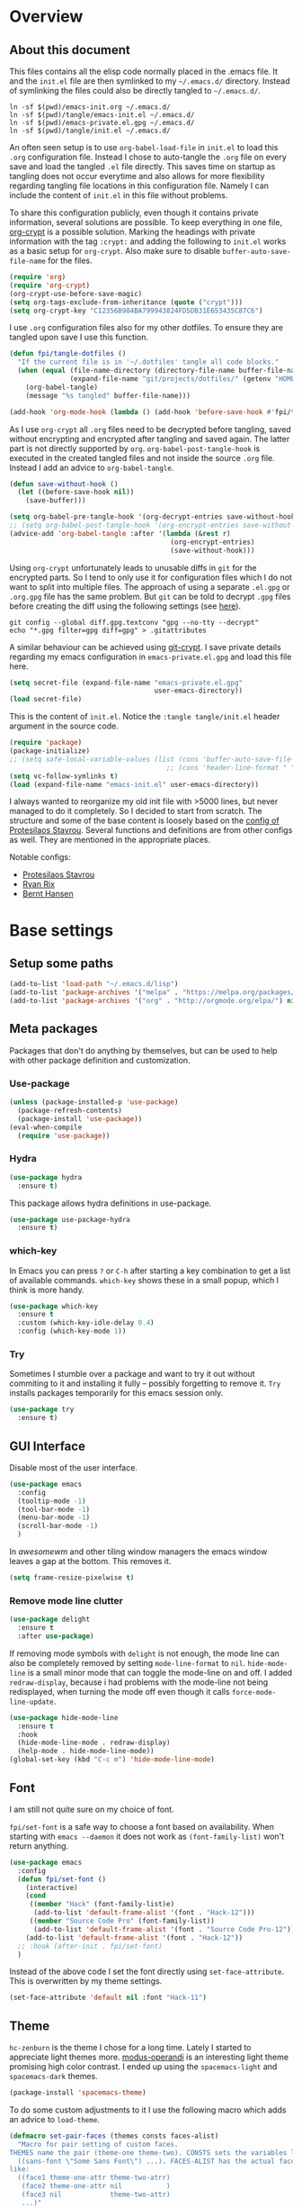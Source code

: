 #+PROPERTY: header-args:emacs-lisp :tangle tangle/emacs-init.el :results silent
* Overview
** About this document
This files contains all the elisp code normally placed in the .emacs
file. It and the =init.el= file are then symlinked to my =~/.emacs.d/=
directory. Instead of symlinking the files could also be directly
tangled to =~/.emacs.d/=.
#+BEGIN_SRC shell :results silent
ln -sf $(pwd)/emacs-init.org ~/.emacs.d/
ln -sf $(pwd)/tangle/emacs-init.el ~/.emacs.d/
ln -sf $(pwd)/emacs-private.el.gpg ~/.emacs.d/
ln -sf $(pwd)/tangle/init.el ~/.emacs.d/
#+END_SRC

An often seen setup is to use ~org-babel-load-file~ in =init.el= to
load this =.org= configuration file. Instead I chose to auto-tangle
the =.org= file on every save and load the tangled =.el= file
directly. This saves time on startup as tangling does not occur
everytime and also allows for more flexibility regarding tangling file
locations in this configuration file. Namely I can include the content
of =init.el= in this file without problems.

To share this configuration publicly, even though it contains private
information, several solutions are possible. To keep everything in one
file, [[elisp:(find-library "org-crypt")][org-crypt]] is a possible solution. Marking the headings with
private information with the tag =:crypt:= and adding the following to
=init.el= works as a basic setup for =org-crypt=. Also make sure to
disable ~buffer-auto-save-file-name~ for the files.
#+BEGIN_SRC emacs-lisp
(require 'org)
(require 'org-crypt)
(org-crypt-use-before-save-magic)
(setq org-tags-exclude-from-inheritance (quote ("crypt")))
(setq org-crypt-key "C12356B984BA799943824FD5DB31E653435C87C6")
#+END_SRC

I use =.org= configuration files also for my other dotfiles. To ensure
they are tangled upon save I use this function.
#+BEGIN_SRC emacs-lisp
(defun fpi/tangle-dotfiles ()
  "If the current file is in '~/.dotfiles' tangle all code blocks."
  (when (equal (file-name-directory (directory-file-name buffer-file-name))
               (expand-file-name "git/projects/dotfiles/" (getenv "HOME")))
    (org-babel-tangle)
    (message "%s tangled" buffer-file-name)))

(add-hook 'org-mode-hook (lambda () (add-hook 'before-save-hook #'fpi/tangle-dotfiles nil t)) t)
#+END_SRC
As I use =org-crypt= all =.org= files need to be decrypted before
tangling, saved without encrypting and encrypted after tangling and
saved again. The latter part is not directly supported by =org=.
~org-babel-post-tangle-hook~ is executed in the created tangled files
and not inside the source =.org= file. Instead I add an advice to
~org-babel-tangle~.
#+BEGIN_SRC emacs-lisp
(defun save-without-hook ()
  (let ((before-save-hook nil))
    (save-buffer)))

(setq org-babel-pre-tangle-hook '(org-decrypt-entries save-without-hook))
;; (setq org-babel-post-tangle-hook '(org-encrypt-entries save-without-hook))
(advice-add 'org-babel-tangle :after '(lambda (&rest r)
                                        (org-encrypt-entries)
                                        (save-without-hook)))
#+END_SRC

Using =org-crypt= unfortunately leads to unusable diffs in =git= for
the encrypted parts. So I tend to only use it for configuration files
which I do not want to split into multiple files. The approach of
using a separate =.el.gpg= or =.org.gpg= file has the same problem.
But =git= can be told to decrypt =.gpg= files before creating the diff
using the following settings (see [[https://magit.vc/manual/magit/How-to-show-diffs-for-gpg_002dencrypted-files_003f.html][here]]).
#+begin_src shell
git config --global diff.gpg.textconv "gpg --no-tty --decrypt"
echo "*.gpg filter=gpg diff=gpg" > .gitattributes
#+end_src
A similar behaviour can be achieved using [[https://github.com/AGWA/git-crypt][git-crypt]]. I save private
details regarding my emacs configuration in =emacs-private.el.gpg= and
load this file here.
#+begin_src emacs-lisp
(setq secret-file (expand-file-name "emacs-private.el.gpg"
                                    user-emacs-directory))
(load secret-file)
#+end_src

This is the content of =init.el=. Notice the ~:tangle tangle/init.el~
header argument in the source code.
#+begin_src emacs-lisp :tangle tangle/init.el
(require 'package)
(package-initialize)
;; (setq safe-local-variable-values (list (cons 'buffer-auto-save-file-name nil)
                                       ;; (cons 'header-line-format " ")))
(setq vc-follow-symlinks t)
(load (expand-file-name "emacs-init.el" user-emacs-directory))
#+end_src

I always wanted to reorganize my old init file with >5000 lines, but
never managed to do it completely. So I decided to start from scratch.
The structure and some of the base content is loosely based on the
[[https://gitlab.com/protesilaos/dotemacs/][config of Protesilaos Stavrou]]. Several functions and definitions are
from other configs as well. They are mentioned in the appropriate
places.

Notable configs:
- [[https://gitlab.com/protesilaos/dotemacs/][Protesilaos Stavrou]]
- [[http://doc.rix.si/cce/cce.html][Ryan Rix]]
- [[http://doc.norang.ca/org-mode.html][Bernt Hansen]]

* Base settings
** Setup some paths
#+BEGIN_SRC emacs-lisp
(add-to-list 'load-path "~/.emacs.d/lisp")
(add-to-list 'package-archives '("melpa" . "https://melpa.org/packages/") t)
(add-to-list 'package-archives '("org" . "http://orgmode.org/elpa/") nil)
#+END_SRC
** Meta packages
Packages that don't do anything by themselves, but can be used to help
with other package definition and customization.
*** Use-package
#+begin_src emacs-lisp
(unless (package-installed-p 'use-package)
  (package-refresh-contents)
  (package-install 'use-package))
(eval-when-compile
  (require 'use-package))
#+end_src
*** Hydra
#+begin_src emacs-lisp
(use-package hydra
  :ensure t)
#+end_src
This package allows hydra definitions in use-package.
#+begin_src emacs-lisp
(use-package use-package-hydra
  :ensure t)
#+end_src
*** which-key
In Emacs you can press =?= or =C-h= after starting a key combination
to get a list of available commands. =which-key= shows these in a
small popup, which I think is more handy.
#+begin_src emacs-lisp
(use-package which-key
  :ensure t
  :custom (which-key-idle-delay 0.4)
  :config (which-key-mode 1))
#+end_src
*** Try
Sometimes I stumble over a package and want to try it out without
commiting to it and installing it fully – possibly forgetting to
remove it. =Try= installs packages temporarily for this emacs session
only.
#+begin_src emacs-lisp
(use-package try
  :ensure t)
#+end_src
** GUI Interface
Disable most of the user interface.

#+BEGIN_SRC emacs-lisp
(use-package emacs
  :config
  (tooltip-mode -1)
  (tool-bar-mode -1)
  (menu-bar-mode -1)
  (scroll-bar-mode -1)
  )
#+END_SRC
In /awesomewm/ and other tiling window managers the emacs window
leaves a gap at the bottom. This removes it.
#+BEGIN_SRC emacs-lisp
(setq frame-resize-pixelwise t)
#+END_SRC
*** Remove mode line clutter
#+begin_src emacs-lisp
(use-package delight
  :ensure t
  :after use-package)
#+end_src
If removing mode symbols with =delight= is not enough, the mode line
can also be completely removed by setting ~mode-line-format~ to ~nil~.
=hide-mode-line= is a small minor mode that can toggle the mode-line
on and off. I added ~redraw-display~, because i had problems with the
mode-line not being redisplayed, when turning the mode off even though
it calls ~force-mode-line-update~.
#+begin_src emacs-lisp
(use-package hide-mode-line
  :ensure t
  :hook
  (hide-mode-line-mode . redraw-display)
  (help-mode . hide-mode-line-mode))
(global-set-key (kbd "C-c m") 'hide-mode-line-mode)
#+end_src
** Font
I am still not quite sure on my choice of font.

=fpi/set-font= is a safe way to choose a font based on
availability. When starting with =emacs --daemon= it does not work as
=(font-family-list)= won't return anything.
#+begin_src emacs-lisp :tangle no
(use-package emacs
  :config
  (defun fpi/set-font ()
    (interactive)
    (cond
     ((member "Hack" (font-family-list)e)
      (add-to-list 'default-frame-alist '(font . "Hack-12")))
     ((member "Source Code Pro" (font-family-list))
      (add-to-list 'default-frame-alist '(font . "Source Code Pro-12")))))
    (add-to-list 'default-frame-alist '(font . "Hack-12"))
  ;; :hook (after-init . fpi/set-font)
  )
#+end_src

Instead of the above code I set the font directly using
=set-face-attribute=. This is overwritten by my theme settings.
#+begin_src emacs-lisp
(set-face-attribute 'default nil :font "Hack-11")
#+end_src

** Theme
=hc-zenburn= is the theme I chose for a long time. Lately I started to
appreciate light themes more. [[https://gitlab.com/protesilaos/modus-themes][modus-operandi]] is an interesting light
theme promising high color contrast. I ended up using the
=spacemacs-light= and =spacemacs-dark= themes.
#+begin_src emacs-lisp
(package-install 'spacemacs-theme)
#+end_src

To do some custom adjustments to it I use the following macro which
adds an advice to ~load-theme~.
#+begin_src emacs-lisp
(defmacro set-pair-faces (themes consts faces-alist)
  "Macro for pair setting of custom faces.
THEMES name the pair (theme-one theme-two). CONSTS sets the variables like
  ((sans-font \"Some Sans Font\") ...). FACES-ALIST has the actual faces
like:
  ((face1 theme-one-attr theme-two-atrr)
   (face2 theme-one-attr nil           )
   (face3 nil            theme-two-attr)
   ...)"
  (defmacro get-proper-faces ()
    `(let* (,@consts)
       (backquote ,faces-alist)))
  `(progn
     ,@(mapcar
        (lambda (theme)
          `(defadvice load-theme
               (after ,(gensym theme) last (loaded-theme &rest args) activate)
             (when (equal loaded-theme (quote ,theme))
               (custom-theme-set-faces
                (quote ,theme) ;; maybe instead use =user= theme?
                ,@(cl-remove-if
                   (lambda (x) (equal x "NA"))
                   (mapcar
                    (lambda (face)
                      (let ((face-name (car face))
                            (face-attrs (nth (cl-position theme themes) (cdr face))))
                        (if face-attrs
                            `(quote (,face-name ((t ,face-attrs))))
                          "NA"))) (get-proper-faces)))
                ))))
          themes)))
#+end_src

The above macro can be used like this.
#+begin_src emacs-lisp
(set-pair-faces
 ;; Themes to cycle in
 (spacemacs-dark spacemacs-light)
 ;; Variables
 ((bg-white           "#fbf8ef")
  (bg-light           "#222425")
  (bg-dark            "#1c1e1f")
  (bg-darker          "#1c1c1c")
  (fg-white           "#ffffff")
  (shade-white        "#efeae9")
  (fg-light           "#655370")
  (dark-cyan          "#008b8b")
  (region-dark        "#2d2e2e")
  (region             "#39393d")
  (slate              "#8FA1B3")
  (keyword            "#f92672")
  (comment            "#525254")
  (builtin            "#fd971f")
  (purple             "#9c91e4")
  (doc                "#727280")
  (type               "#66d9ef")
  (string             "#b6e63e")
  (gray-dark          "#999")
  (gray               "#bbb")
  (sans-font          "Source Sans Pro")
  (serif-font         "Merriweather")
  (et-font            "EtBookOt")
  (sans-mono-font     "Hack")
  ;; (serif-mono-font    "Verily Serif Mono")
  (serif-mono-font    "cmu typewriter text")
  )

 ;; (set-face-attribute 'default nil :font "Hack-11")
;; (set-face-attribute 'variable-pitch nil :font "EtBookOt-11")
 ;; Settings
 ((default
    (:family ,sans-mono-font
             :background ,bg-dark
             :foreground ,bg-white)
    (:family ,sans-mono-font
             :background ,bg-white
             :foreground ,bg-dark))
  (variable-pitch
   (:family ,sans-font)
   (:family ,et-font
            :background nil
            :foreground ,bg-dark
            :height 1.2))
  (header-line
   (:background nil :inherit nil)
   (:background nil :inherit nil))
  ;; (company-tooltip
  ;;  (:background ,bg-darker
  ;;               :foreground ,gray)
  ;;  nil)
  ;; (company-scrollbar-fg
  ;;  (:background ,comment)
  ;;  nil)
  ;; (company-scrollbar-bg
  ;;  (:background ,bg-darker)
  ;;  nil)
  ;; (company-tooltip-common
  ;;  (:foreground ,keyword)
  ;;  nil)
  ;; (company-tootip-annotation
  ;;  (:foreground ,type)
  ;;  nil)
  ;; (company-tooltip-selection
  ;;  (:background ,region)
  ;;  nil)
  (show-paren-match
   (:background ,keyword
                :foreground ,bg-dark)
   nil)
  (magit-section-heading
   (:foreground ,keyword)
   nil)
  (magit-header-line
   (:background nil
                :foreground ,bg-dark
                :box nil)
   (:background nil
                :foreground ,bg-white
                :box nil))
  (magit-diff-hunk-heading
   (:background ,comment
                :foreground ,gray)
   nil)
  (magit-diff-hunk-heading-highlight
   (:background ,comment
                :foreground ,fg-white)
   nil)
  (tooltip
   (:foreground ,gray
                :background ,bg-darker)
   nil)
  (mode-line
   (:background ,bg-darker)
   (:background ,bg-white
                :box nil))
  (mode-line-inactive
   nil
   (:box nil))
  (powerline-active1
   nil
   (:background ,bg-white))
  (powerline-active2
   nil
   (:background ,bg-white))
  (powerline-inactive1
   nil
   (:background ,bg-white))
  (powerline-inactive2
   nil
   (:background ,bg-white))
  (highlight
   (:background ,region
                :foreground ,fg-white)
   (:background ,shade-white))
  (hl-line
   (:background ,region-dark)
   nil)
  (org-document-title
   (:inherit variable-pitch
             :height 1.3
             :weight normal
             :foreground ,gray)
   (:inherit nil
             :family ,et-font
             :height 1.8
             :foreground ,bg-dark
             :underline nil))
  (org-document-info
   (:foreground ,gray
                :slant italic)
   (:height 1.2
            :slant italic))
  (org-archived
   nil
   (:inherit shadow
             :height 0.6))
  (org-level-1
   (:inherit variable-pitch
             :height 1.3
             :weight bold
             :foreground ,keyword
             :background ,bg-dark)
   (:inherit nil
             :family ,et-font
             :height 1.6
             :weight normal
             :slant normal
             :foreground ,bg-dark))
  (org-level-2
   (:inherit variable-pitch
             :weight bold
             :height 1.2
             :foreground ,gray
             :background ,bg-dark)
   (:inherit nil
             :family ,et-font
             :weight normal
             :height 1.3
             :slant italic
             :foreground ,bg-dark))
  (org-level-3
   (:inherit variable-pitch
             :weight bold
             :height 1.1
             :foreground ,slate
             :background ,bg-dark)
   (:inherit nil
             :family ,et-font
             :weight normal
             :slant italic
             :height 1.2
             :foreground ,bg-dark))
  (org-level-4
   (:inherit variable-pitch
             :weight bold
             :height 1.1
             :foreground ,slate
             :background ,bg-dark)
   (:inherit nil
             :family ,et-font
             :weight normal
             :slant italic
             :height 1.1
             :foreground ,bg-dark))
  (org-level-5
   (:inherit variable-pitch
             :weight bold
             :height 1.1
             :foreground ,slate
             :background ,bg-dark)
   nil)
  (org-level-6
   (:inherit variable-pitch
             :weight bold
             :height 1.1
             :foreground ,slate
             :background ,bg-dark)
   nil)
  (org-level-7
   (:inherit variable-pitch
             :weight bold
             :height 1.1
             :foreground ,slate
             :background ,bg-dark)
   nil)
  (org-level-8
   (:inherit variable-pitch
             :weight bold
             :height 1.1
             :foreground ,slate
             :background ,bg-dark)
   nil)
  (org-headline-done
   (nil)
   (:family ,et-font))
  (org-quote
   (:background ,bg-dark
                :family ,sans-mono-font)
   nil)
  (org-block
   (:background ,bg-dark
                :family ,sans-mono-font)
   (:background nil
                :height 0.9
                :foreground ,bg-dark
                :family ,sans-mono-font))
  (org-block-begin-line
   (:background ,bg-dark)
   (:background nil
                :height 0.8
                :family ,sans-mono-font
                :foreground ,slate))
  (org-block-end-line
   (:background ,bg-dark)
   (:background nil
                :height 0.8
                :family ,sans-mono-font
                :foreground ,slate))
  (org-meta-line
   (:foreground ,comment)
   (:height 0.8
            :foreground ,gray))
  (org-document-info-keyword
   (:foreground ,comment)
   (:height 0.8
            :foreground ,gray))
  (org-link
   (:underline nil
               :weight normal
               :foreground ,slate)
   (:foreground ,builtin))
  (org-special-keyword
   (:height 0.9
            :foreground ,comment)
   (:family ,sans-mono-font
            :height 0.8))
  (org-property-value
   (:height 0.9
            :foreground ,comment)
   (:family ,sans-mono-font
            :height 0.8))
  (org-drawer
   (:height 0.9
            :foreground ,comment)
   (:family ,sans-mono-font
            :height 0.8))
  (org-todo
   (:foreground ,builtin
                :background ,bg-dark)
   nil)
  (org-done
   (:inherit variable-pitch
             :foreground ,dark-cyan
             :background ,bg-dark)
   nil)
  (org-agenda-current-time
   (:foreground ,slate)
   nil)
  (org-hide
   nil
   (:foreground ,bg-white))
  (org-indent
   (:inherit org-hide)
   (:inherit (org-hide fixed-pitch)))
  (org-time-grid
   (:foreground ,comment)
   nil)
  (org-warning
   (:foreground ,builtin)
   nil)
  (org-date
   nil
   (:family ,sans-mono-font
            :height 0.8))
  (org-agenda-structure
   (:height 1.3
            :foreground ,doc
            :weight normal
            :inherit variable-pitch)
   nil)
  (org-agenda-date
   (:foreground ,doc)
   (:foreground ,doc))
  (org-agenda-date-today
   (:height 1.5
            :foreground ,keyword)
   (:height 1.2))
  (org-agenda-date-weekend
   (:inherit org-agenda-date)
   nil)
  (org-scheduled
   (:foreground ,gray)
   nil)
  (org-upcoming-deadline
   (:foreground ,keyword)
   nil)
  (org-scheduled-today
   (:foreground ,fg-white)
   nil)
  (org-scheduled-previously
   (:foreground ,slate)
   nil)
  (org-agenda-done
   (:inherit nil
             :foreground ,doc)
   (:foreground ,doc))
  (org-ellipsis
   (:underline nil
               :foreground ,comment)
   (:underline nil
               :foreground ,comment))
  (org-tag
   (:foreground ,doc)
   (:foreground ,doc))
  (org-table
   (:background nil
                :family ,sans-mono-font)
   (:family ,serif-mono-font
            :height 0.9
            :background ,bg-white))
  (org-code
   (:inherit font-lock-builtin-face)
   (:inherit nil
             :family ,serif-mono-font
             :foreground ,comment
             :height 0.9))
  (font-latex-sectioning-0-face
   (:foreground ,type
                :height 1.2)
   nil)
  (font-latex-sectioning-1-face
   (:foreground ,type
                :height 1.1)
   nil)
  (font-latex-sectioning-2-face
   (:foreground ,type
                :height 1.1)
   nil)
  (font-latex-sectioning-3-face
   (:foreground ,type
                :height 1.0)
   nil)
  (font-latex-sectioning-4-face
   (:foreground ,type
                :height 1.0)
   nil)
  (font-latex-sectioning-5-face
   (:foreground ,type
                :height 1.0)
   nil)
  (font-latex-verbatim-face
   (:foreground ,builtin)
   nil)
  (spacemacs-normal-face
   (:background ,bg-dark
                :foreground ,fg-white)
   nil)
  (spacemacs-evilified-face
   (:background ,bg-dark
                :foreground ,fg-white)
   nil)
  (spacemacs-lisp-face
   (:background ,bg-dark
                :foreground ,fg-white)
   nil)
  (spacemacs-emacs-face
   (:background ,bg-dark
                :foreground ,fg-white)
   nil)
  (spacemacs-motion-face
   (:background ,bg-dark
                :foreground ,fg-white)
   nil)
  (spacemacs-visual-face
   (:background ,bg-dark
                :foreground ,fg-white)
   nil)
  (spacemacs-hybrid-face
   (:background ,bg-dark
                :foreground ,fg-white)
   nil)
  (bm-persistent-face
   (:background ,dark-cyan
                :foreground ,fg-white)
   nil)
  (helm-selection
   (:background ,region)
   nil)
  (helm-match
   (:foreground ,keyword)
   nil)
  (cfw:face-title
   (:height 2.0
            :inherit variable-pitch
            :weight bold
            :foreground ,doc)
   nil)
  (cfw:face-holiday
   (:foreground ,builtin)
   nil)
  (cfw:face-saturday
   (:foreground ,doc
                :weight bold)
   nil)
  (cfw:face-sunday
   (:foreground ,doc)
   nil)
  (cfw:face-periods
   (:foreground ,dark-cyan)
   nil)
  (cfw:face-annotation
   (:foreground ,doc)
   nil)
  (cfw:face-select
   (:background ,region)
   nil)
  (cfw:face-toolbar-button-off
   (:foreground ,doc)
   nil)
  (cfw:face-toolbar-button-on
   (:foreground ,type
                :weight bold)
   nil)
  (cfw:face-day-title
   (:foreground ,doc)
   nil)
  (cfw:face-default-content
   (:foreground ,dark-cyan)
   nil)
  (cfw:face-disable
   (:foreground ,doc)
   nil)
  (cfw:face-today
   (:background ,region
                :weight bold)
   nil)
  (cfw:face-toolbar
   (:inherit default)
   nil)
  (cfw:face-today-title
   (:background ,keyword
                :foreground ,fg-white)
   nil)
  (cfw:face-grid
   (:foreground ,comment)
   nil)
  (cfw:face-header
   (:foreground ,keyword
                :weight bold)
   nil)
  (cfw:face-default-day
   (:foreground ,fg-white)
   nil)
  (dired-subtree-depth-1-face
   (:background nil)
   (:background nil))
  (dired-subtree-depth-2-face
   (:background nil)
   (:background nil))
  (dired-subtree-depth-3-face
   (:background nil)
   (:background nil))
  (dired-subtree-depth-4-face
   (:background nil)
   (:background nil))
  (dired-subtree-depth-5-face
   (:background nil)
   (:background nil))
  (dired-subtree-depth-6-face
   (:background nil)
   (:background nil))
  (nlinum-current-line
   (:foreground ,builtin)
   (:foreground ,bg-dark))
  (vertical-border
   (:background ,region
                :foreground ,region)
   nil)
  (which-key-command-description-face
   (:foreground ,type)
   nil)
  (flycheck-error
   (:background nil)
   nil)
  (flycheck-warning
   (:background nil)
   nil)
  (font-lock-string-face
   (:foreground ,string)
   nil)
  (font-lock-comment-face
   (:foreground ,doc
                :slant italic)
   (:background nil
                :foreground ,doc
                :slant italic))
  (elfeed-search-unread-title-face
   (:weight bold)
   (:weight bold))
  (helm-ff-symlink
   (:foreground ,slate)
   nil)
  (region
   (:background ,region)
   nil)
  (header-line
   (:background nil
                :inherit nil)
   (:background nil
                :inherit nil))))
#+end_src

Finally load the theme.
#+begin_src emacs-lisp
(load-theme 'spacemacs-light t)
#+end_src
** User info
Set ~user-full-name~ and ~user-mail-address~. These are set in
[[file:emacs-private.el.gpg::1][emacs-private.el.gpg]].

#+begin_src emacs-lisp
(setq user-full-name private/user-full-name
      user-mail-address private/user-mail-address)
#+end_src

** Desktop module
This saves the state emacs was in.
#+begin_src emacs-lisp
(use-package desktop
  :init
  (setq desktop-dirname user-emacs-directory)
  (setq desktop-base-file-name "desktop")
  (setq desktop-globals-to-clear nil)
  (setq desktop-missing-file-warning t)
  (setq desktop-restore-eager 5)
  (setq desktop-restore-frames nil)
  (setq desktop-save 'ask-if-new)
  :config
  (desktop-save-mode 1))
#+end_src
** Customize
#+BEGIN_SRC emacs-lisp
(use-package cus-edit
  :custom
  (custom-file (expand-file-name "custom.el" user-emacs-directory))
  :hook
  (after-init . (lambda ()
                  (unless (file-exists-p custom-file)
                    (write-region "" nil custom-file))
                  (load custom-file))))
#+END_SRC
** File and input history
*** Recentf
#+begin_src emacs-lisp
(use-package recentf
  :init
  (setq recentf-save-file (expand-file-name "recentf" user-emacs-directory))
  (setq recentf-max-menu-items 10)
  (setq recentf-max-saved-items 200)
  (setq recentf-show-file-shortcuts-flag nil)
  :config
  (recentf-mode 1))
#+end_src
*** Minibuffer
#+begin_src emacs-lisp
(use-package savehist
  :init
  (setq savehist-file (expand-file-name "savehist" user-emacs-directory))
  (setq history-length 1000)
  (setq savehist-save-minibuffer-history t)
  :config
  (savehist-mode 1))
#+end_src
*** Point
Remember where point is in a file.
#+begin_src emacs-lisp
(use-package saveplace
  :init
  (setq save-place-file (expand-file-name "saveplace" user-emacs-directory))
  :config
  (save-place-mode 1))
#+end_src
*** Backups
#+begin_src emacs-lisp
(use-package emacs
  :custom
  (backup-directory-alist '(("." . "~/.emacs.d/backups")))
  (version-control t)
  (delete-old-versions t)
  (kept-new-versions 6)
  (kept-old-versions 2)
  (create-lockfiles nil))
#+end_src
** Personal keymap

Unfortunately =C-c [a-z]= is not always a safe place for user-defined
key bindings. I use a special keymap to aggregate common functions. I
rebind the =C-z= binding for this.
*** Toggle map to toggle common options
This was inspired from [[http://endlessparentheses.com/the-toggle-map-and-wizardry.html][this post]] and I bind it to a key on my personal keymap.
#+BEGIN_SRC emacs-lisp :results silent
(define-prefix-command 'fpi/toggle-map)
(define-key fpi/toggle-map "c" #'column-number-mode)
;;(define-key fpi/toggle-map "d" #'toggle-debug-on-error)
(define-key fpi/toggle-map "f" #'auto-fill-mode)
(define-key fpi/toggle-map "l" #'scroll-lock-mode)
(define-key fpi/toggle-map "s" #'flyspell-mode)
(define-key fpi/toggle-map "t" #'toggle-truncate-lines)
(define-key fpi/toggle-map "q" #'toggle-debug-on-quit)
(define-key fpi/toggle-map "r" #'dired-toggle-read-only)
(autoload 'dired-toggle-read-only "dired" nil t)
(define-key fpi/toggle-map "w" #'whitespace-mode)
(define-key fpi/toggle-map "W" #'whitespace-toggle-options)
#+END_SRC
*** fpi-map
#+BEGIN_SRC emacs-lisp
(define-prefix-command 'fpi-map)
(unbind-key (kbd "C-z"))
(global-set-key (kbd "C-z") 'fpi-map)

;;(define-key fpi-map (kbd "1") 'org-global-cycle)
(define-key fpi-map (kbd "a") 'org-agenda-show-agenda-and-todo)
(define-key fpi-map (kbd "b") 'bury-buffer)
(define-key fpi-map (kbd "c") 'compile)
;;(define-key fpi-map (kbd "u") 'multiple-cursors-hydra/body)
(define-key fpi-map (kbd "e") 'elfeed)
(define-key fpi-map (kbd "h") 'dfeich/context-hydra-launcher)
(define-key fpi-map (kbd "m") 'notmuch)
(define-key fpi-map (kbd "t") fpi/toggle-map)
(define-key fpi-map (kbd "n") 'sauron-toggle-hide-show)
(define-key fpi-map (kbd "j") (lambda () (interactive) (find-file org-journal-file)))
#+END_SRC

* Selection and search methods
** Completion frameworks
Having used ido, ivy, icicles and helm in the past, I'm trying to
settle for something simple and go back to ido. The settings below
are for now mostly copied from [[https://gitlab.com/protesilaos/dotemacs/][Protesilaos Stavrou]].
#+BEGIN_SRC emacs-lisp
(use-package ido
  :init
  (setq ido-everywhere t)
  (setq ido-enable-flex-matching t)
  (setq ido-enable-regexp nil)
  (setq ido-enable-prefix nil)
  (setq ido-all-frames nil)
  (setq ido-buffer-disable-smart-matches t)
  (setq ido-completion-buffer "*Ido Completions*")
  (setq ido-completion-buffer-all-completions nil)
  (setq ido-confirm-unique-completion nil)
  (setq ido-create-new-buffer 'prompt)
  (setq ido-default-buffer-method 'selected-window)
  (setq ido-default-file-method 'selected-window)
  (setq ido-enable-last-directory-history t)
  (setq ido-use-filename-at-point nil)
  (setq ido-use-url-at-point nil)
  (setq ido-use-virtual-buffers t)
  (setq ido-use-faces t)
  (setq ido-max-window-height 1)
  (setq ido-decorations
                '(" "
                  "   "
                  " | "
                  " | …"
                  "["
                  "]"
                  " [No match]"
                  " [Matched]"
                  " [Not readable]"
                  " [Too big]"
                  " [Confirm]"
                  " "
                  " "))
  (setq ido-auto-merge-work-directories-length -1)
  :config
  (ido-mode 1)
  :hook
  (minibuffer-setup . (lambda ()
                                                  (visual-line-mode 1)
                                                  (setq-local truncate-lines nil)
                                                  (setq-local resize-mini-windows nil)
                                                  (setq-local max-mini-window-height 1))))
#+END_SRC

#+BEGIN_SRC emacs-lisp
(use-package ido-completing-read+
  :ensure t
  :after ido
  :config
  (ido-ubiquitous-mode 1))
#+END_SRC
*** amx
Ido completion for =M-x=.
#+BEGIN_SRC emacs-lisp :tangle no
(use-package amx
  :ensure t
  :after (ido ido-completing-read+)
  :init
  (setq amx-backend 'ido)
  (setq amx-save-file "~/.emacs.d/amx-items")
  (setq amx-history-length 10)
  (setq amx-show-key-bindings nil)
  :config
  (amx-mode 1))
#+END_SRC
** isearch enhancements

Once again this is mostly taken from [[https://gitlab.com/protesilaos/dotemacs/][Protesilaos Stavrou]].

#+BEGIN_SRC emacs-lisp
(use-package isearch
  :init
  (setq search-whitespace-regexp ".*")
  ;; Or use the following for non-greedy matches
  ;; (setq search-whitespace-regexp ".*?")
  (setq isearch-lax-whitespace t)
  (setq isearch-regexp-lax-whitespace nil)
  :config
  (defun prot/isearch-mark-and-exit ()
        "Marks the current search string.  Can be used as a building
block for a more complex chain, such as to kill a region, or
place multiple cursors."
        (interactive)
        (push-mark isearch-other-end t 'activate)
        (setq deactivate-mark nil)
        (isearch-done))

  (defun stribb/isearch-region (&optional not-regexp no-recursive-edit)
        "If a region is active, make this the isearch default search
pattern."
        (interactive "P\np")
        (when (use-region-p)
          (let ((search (buffer-substring-no-properties
                                         (region-beginning)
                                         (region-end))))
                (message "stribb/ir: %s %d %d" search (region-beginning) (region-end))
                (setq deactivate-mark t)
                (isearch-yank-string search))))
  (advice-add 'isearch-forward-regexp :after 'stribb/isearch-region)
  (advice-add 'isearch-forward :after 'stribb/isearch-region)
  (advice-add 'isearch-backward-regexp :after 'stribb/isearch-region)
  (advice-add 'isearch-backward :after 'stribb/isearch-region)

  (defun contrib/isearchp-remove-failed-part-or-last-char ()
        "Remove failed part of search string, or last char if successful.
Do nothing if search string is empty to start with."
        (interactive)
        (if (equal isearch-string "")
                (isearch-update)
          (if isearch-success
                  (isearch-delete-char)
                (while (isearch-fail-pos) (isearch-pop-state)))
          (isearch-update)))

  (defun contrib/isearch-done-opposite-end (&optional nopush edit)
        "End current search in the opposite side of the match.
Particularly useful when the match does not fall within the
confines of word boundaries (e.g. multiple words)."
        (interactive)
        (funcall #'isearch-done nopush edit)
        (when isearch-other-end (goto-char isearch-other-end)))

  :bind (:map isearch-mode-map
              ("C-SPC" . prot/isearch-mark-and-exit)
              ("DEL" . contrib/isearchp-remove-failed-part-or-last-char)
              ("<C-return>" . contrib/isearch-done-opposite-end)))
#+END_SRC
* Directory, project, buffer, window management
** Dired
*** Base settings
- Always do recursive copies and deletions.
- Be smart about searching file names or the whole buffer.
- Use the system trash for now.
- Customize dired output switches.
- Dont try to be smart about rename and copy target locations when
  having two open dired buffers. Setting the target to the other
  directory is just as easy using =M-n= twice.
- Hide details by default. =(= to toggle.
- Highlight current line.
- Let the relevant =find= commands use case-insensitive names.
- Enable asynchronous mode for copying/renaming.
#+BEGIN_SRC emacs-lisp
(use-package dired
  :custom
  (dired-recursive-copies 'always)
  (dired-recursive-deletes 'always)
  (dired-isearch-filenames 'dwim)
  (delete-by-moving-to-trash t)
  (dired-listing-switches "-AFlh --group-directories-first")
  (dired-dwim-target nil)
  :hook
  (dired-mode . dired-hide-details-mode)
  (dired-mode . hl-line-mode)
  (dired-mode . auto-revert-mode))

(use-package find-dired
  :after dired
  :custom
  (find-ls-option ;; applies to `find-name-dired'
   '("-ls" . "-AFlv --group-directories-first"))
  (find-name-arg "-iname"))

(use-package async
  :ensure t)

(use-package dired-async
  :after (dired async)
  :config
  (dired-async-mode 1))
#+END_SRC
*** Narrowing
#+BEGIN_SRC emacs-lisp
(use-package dired-narrow
  :ensure t
  :after dired
  :bind (:map dired-mode-map
                 ("SPC" . dired-narrow-regexp)))
#+END_SRC
*** wdired
Start with =C-x C-q=.
- Allow to change permissions.
- Interpret forward slash in renamed files as new subdirectory to
  create.

#+BEGIN_SRC emacs-lisp
(use-package wdired
  :after dired
  :init
  (setq wdired-allow-to-change-permissions t)
  (setq wdired-create-parent-directories t))
#+END_SRC
*** peep-dired (file previews including images)
By default, dired does not show previews of files, while =image-dired=
is intended for a different purpose. We just want to toggle the
behaviour while inside a regular dired buffer.

#+BEGIN_SRC emacs-lisp
(use-package peep-dired
  :ensure t
  :after dired
  :bind (:map dired-mode-map
              ("P" . peep-dired))
  :custom
  (peep-dired-cleanup-on-disable t)
  (peep-dired-ignored-extensions
   '("mkv" "webm" "mp4" "mp3" "ogg" "iso")))
#+END_SRC
*** dired-x
Some additional features that are shipped with Emacs.

#+BEGIN_SRC emacs-lisp
(use-package dired-x
  :after dired
  :bind (("C-x C-j" . dired-jump)
         ("C-x 4 C-j" . dired-jump-other-window))
  :hook
  (dired-mode . (lambda ()
                  (setq dired-clean-confirm-killing-deleted-buffers t))))
#+END_SRC


*** dired-subtree
+ The tab key will expand or contract the subdirectory at point.
+ =C-TAB= will behave just like org-mode handles its headings: hit it
  once to expand a subdir at point, twice to do it recursively, thrice
  to contract the tree.
+ I also have Shift-TAB for contracting the subtree /when the point is
  inside of it/.

At any rate, this does not override the action of inserting a
subdirectory listing in the current dired buffer (with =i= over the
target dir).

#+BEGIN_SRC emacs-lisp
(use-package dired-subtree
  :ensure t
  :after dired
  :bind (:map dired-mode-map
                          ("<tab>" . dired-subtree-toggle)
                          ("<C-tab>" . dired-subtree-cycle)
                          ("<S-iso-lefttab>" . dired-subtree-remove)))
#+END_SRC
*** dired-sidebar
Open a small sidebar window showing the current directory.
#+BEGIN_SRC emacs-lisp
(use-package dired-sidebar
  :bind (("C-x C-n" . dired-sidebar-toggle-sidebar))
  :ensure t
  :commands (dired-sidebar-toggle-sidebar)
  :hook
  (dired-sidebar-mode . (lambda ()
                                                           (unless (file-remote-p default-directory)
                                                                 (auto-revert-mode))))
  :config
  ;; (setq dired-sidebar-theme 'vscode)
  (setq dired-sidebar-use-term-integration t))
#+END_SRC

*** dired-du
Recursive directory sizes. Toggle with =C-x M-r=. This will take a
while for directories with lots of nested files.
#+BEGIN_SRC emacs-lisp
(use-package dired-du
  :ensure t
  :config (setq dired-du-size-format 't))
#+END_SRC
** Magit

#+BEGIN_SRC emacs-lisp
(use-package magit
  :ensure t
  :custom (magit-completing-read-function 'magit-ido-completing-read)
  :init (global-magit-file-mode))
#+END_SRC

The following package is configured in accordance with the guidelines
provided by this article on [[https://chris.beams.io/posts/git-commit/][writing a Git commit message]].

#+BEGIN_SRC emacs-lisp
(use-package git-commit
  :after magit
  :custom
  (git-commit-fill-column 72)
  (git-commit-summary-max-length 50)
  (git-commit-known-pseudo-headers
   '("Signed-off-by"
         "Acked-by"
         "Modified-by"
         "Cc"
         "Suggested-by"
         "Reported-by"
         "Tested-by"
         "Reviewed-by"))
  (git-commit-style-convention-checks
   '(non-empty-second-line
         overlong-summary-line)))
#+END_SRC

Only highlight the changes within a line, not the whole line.

#+BEGIN_SRC emacs-lisp
(use-package magit-diff
  :after magit
  :custom
  (magit-diff-refine-hunk 'all))
#+END_SRC
*** diff-hl
Indicates changed lines in the left fringe. The Hydra can be used to
navigate and revert hunks directly from the buffer. Use =g= to open
=magit-status=. I also bind this hydra to =g= in my personal keymap.

#+begin_src emacs-lisp
(use-package diff-hl
  :ensure t
  :defer t
  :bind (:map fpi-map ("g" . hydra-diff-hl/body))
  :init (global-diff-hl-mode 1)
  :config (defhydra hydra-diff-hl (:body-pre (diff-hl-mode 1)
                                             :hint nil)
  "
  Diff-hl:
    _n_: next hunk        _s_tage hunk     _g_: Magit status
    _p_: previous hunk    _r_evert hunk    _q_uit
    ^ ^                   _P_opup hunk     _Q_uit and deactivate git-gutter
    _a_: first hunk
    _e_: last hunk        _A_mend mode
  "
  ("n" diff-hl-next-hunk)
  ("p" diff-hl-previous-hunk)
  ("a" (progn (goto-char (point-min))
              (diff-hl-next-hunk)))
  ("e" (progn (goto-char (point-max))
              (diff-hl-previous-hunk)))
  ("s" git-gutter:stage-hunk)
  ("r" diff-hl-revert-hunk)
  ("P" diff-hl-diff-goto-hunk)
  ("A" diff-hl-amend-mode)
  ("g" magit-status :color blue)
  ("q" nil :color blue)
  ("Q" (diff-hl-mode -1)
       :color blue))
)
#+end_src
*** gitflow
Add support for [[https://nvie.com/posts/a-successful-git-branching-model/][gitflow]].
#+begin_src emacs-lisp
(use-package magit-gitflow
   :ensure t
   :hook (magit-mode . turn-on-magit-gitflow))
#+end_src
** Projectile

#+BEGIN_SRC emacs-lisp
(use-package projectile
  :ensure t
  :delight '(:eval (concat " " (projectile-project-name)))
  :init
  (setq projectile-project-search-path '("~/git/projects/"))
  (setq projectile-indexing-method 'alien)
  (setq projectile-enable-caching t)
  (setq projectile-completion-system 'ido)
  :config
  (projectile-mode 1)
  :bind (("C-c p" . projectile-command-map)))
#+END_SRC
** Working with buffers

This renames buffers with the same name and uniqifies them using angled
brackets containing their path.
#+BEGIN_SRC emacs-lisp
(use-package uniquify
  :custom
  (uniquify-buffer-name-style 'forward)
  (uniquify-strip-common-suffix t)
  (uniquify-after-kill-buffer-p t))
#+END_SRC
*** ibuffer

#+BEGIN_SRC emacs-lisp
(use-package ibuffer
  :custom
  (ibuffer-display-summary nil)
  (ibuffer-use-other-window nil)
  (ibuffer-auto-mode -1)
  :bind ("C-x C-b" . ibuffer)
  :hook
  (ibuffer-mode . ibuffer-auto-mode))
#+END_SRC

Sort buffers in project groups using projectile.
#+BEGIN_SRC emacs-lisp :tangle no
(use-package ibuffer-projectile
  :ensure t
  :after (ibuffer projectile)
  :hook
  (ibuffer-mode . (lambda ()
                           (ibuffer-projectile-set-filter-groups)
                           (unless (eq ibuffer-sorting-mode 'recency)
                                 (ibuffer-do-sort-by-recency)))))
#+END_SRC
=ibuffer-projectile= updates can be fairly slow. =ibuffer-vc= provides
better performance.
#+begin_src emacs-lisp
(use-package ibuffer-vc
  :ensure t
  :custom
  (ibuffer-formats
       '((mark modified read-only vc-status-mini " "
               (name 18 18 :left :elide)
               " "
               (size 9 -1 :right)
               " "
               (mode 16 16 :left :elide)
               " "
               (vc-status 16 16 :left)
               " "
               vc-relative-file)))
  :hook
 (ibuffer . (lambda ()
              (ibuffer-vc-set-filter-groups-by-vc-root)
              (unless (eq ibuffer-sorting-mode 'alphabetic)
                (ibuffer-do-sort-by-alphabetic)))))
#+end_src
** Window configuration
=fit-window-to-buffer= automatically shrinks the current buffer based
on the amount of displayed text.
#+begin_src emacs-lisp
(use-package window
  :custom
  (fit-window-to-buffer-horizontally t)
  :bind (:map fpi-map ("s" . fit-window-to-buffer)))
#+end_src
*** window-numbering
This is a nice package for easy window focus switching. I prefer it
over =windmove=, as it does not interfere with org keybindings.
#+begin_src emacs-lisp
(use-package window-numbering
  :ensure t
  :config (window-numbering-mode 1))
#+end_src
*** Winner-mode
#+begin_src emacs-lisp
(use-package winner
  :hook (after-init . winner-mode)
  :hydra (winner-hydra
          (global-map "C-c" :color red)
          "Winner undo/redo"
          ("<left>" winner-undo "undo")
          ("<right>" winner-redo "redo"))
  :bind (:map winner-mode-map
              ("C-c <left>" . winner-hydra/winner-undo)
              ("C-c <right>" . winner-hydra/winner-redo)))
#+end_src
* Applications and utilities
** Calendar
Some basic calendar options for date format und location to provide
correct sunrise/-set times.
#+begin_src emacs-lisp
(use-package calendar
  :custom
  (calendar-date-style 'european)
  (calendar-latitude 52.3667)
  (calendar-longitude 9.7167))
#+end_src

Set the holidays to consider. I only use german and christian
holidays. Note the =:init= keyword. The individual holiday lists have
to be set before =holidays= is loaded and ~calendar-holidays~ is
initialized.
#+begin_src emacs-lisp
(use-package holidays
  :init
  (setq holiday-bahai-holidays nil
        holiday-christian-holidays
        (quote
         ((holiday-float 12 0 -4 "1. Advent" 24)
          (holiday-float 12 0 -3 "2. Advent" 24)
          (holiday-float 12 0 -2 "3. Advent" 24)
          (holiday-float 12 0 -1 "4. Advent" 24)
          (holiday-fixed 12 25 "1. Weihnachtstag")
          (holiday-fixed 12 26 "2. Weihnachtstag")
          (holiday-fixed 1 6 "Heilige Drei Könige")
          (holiday-easter-etc -48 "Rosenmontag")
          (holiday-easter-etc -2 "Karfreitag")
          (holiday-easter-etc 0 "Ostersonntag")
          (holiday-easter-etc 1 "Ostermontag")
          (holiday-easter-etc 39 "Christi Himmelfahrt")
          (holiday-easter-etc 49 "Pfingstsonntag")
          (holiday-easter-etc 50 "Pfingstmontag")
          (holiday-easter-etc 60 "Fronleichnam")
          (holiday-fixed 8 15 "Mariae Himmelfahrt")
          (holiday-fixed 11 1 "Allerheiligen")
          (holiday-float 11 0 1 "Totensonntag" 20)))
        holiday-general-holidays
        (quote
         ((holiday-fixed 1 1 "Neujahr")
          (holiday-fixed 2 14 "Valentinstag")
          (holiday-fixed 5 1 "1. Mai")
          (holiday-float 5 0 2 "Muttertag")
          (holiday-fixed 10 3 "Tag der Deutschen Einheit")))
        holiday-hebrew-holidays nil
        holiday-islamic-holidays nil
        holiday-oriental-holidays nil))
(use-package solar
  :custom
  (solar-n-hemi-seasons '("Frühlingsanfang" "Sommeranfang" "Herbstanfang" "Winteranfang")))
#+end_src
** PDFs
=PDF-Tools= provides better rendering than =DocView=, which is only
png based. It also provides pdf syncing with a tex source. To use this
make sure to compile the tex document with the option ~--synctex=1~.

#+BEGIN_SRC emacs-lisp
(use-package pdf-tools
  :ensure t
  :config
  (setq pdf-info-epdfinfo-program (concat user-emacs-directory "epdfinfo"))
  (pdf-tools-install))
#+END_SRC

Add support for pdf annotations. Rebind ~pdf-annot-minor-mode-map~ to
an easier prefix and undefine the bindings of ~image-mode~ for this
prefix. For now they are unbound globally as I never use them. It
would be better to unbind them only when in ~pdf-view-mode~.
#+BEGIN_SRC emacs-lisp
(use-package image-mode
  :config
  (define-key image-mode-map "a+" nil)
  (define-key image-mode-map "a-" nil)
  (define-key image-mode-map "a0" nil)
  (define-key image-mode-map "ar" nil))

(use-package pdf-annot
  :init (setq pdf-annot-minor-mode-map-prefix "a")
  :bind (:map pdf-annot-minor-mode-map ("a d" . pdf-annot-delete)))
#+END_SRC
** Latex
#+begin_src emacs-lisp
(use-package auctex
  :ensure t)
#+end_src

=cdlatex= depends on =texmath.el=. The docstring of =cdlatex= says
=texmath= is supposed to be part of Emacs. However my installation
does not have it. So =auctex= has to deliver this dependency instead.
#+begin_src emacs-lisp
(use-package cdlatex
  :ensure t
  :custom
  (cdlatex-env-alist
    (list '("equation*" "\\begin{equation*}\nAUTOLABEL\n?\n\\end{equation*}" nil)
          '("tikzpicture" "\\begin{tikzpicture}\nAUTOLABEL\n?\n\\end{tikzpicture}" nil)
          '("circuitikz" "\\begin{circuitikz}\nAUTOLABEL\n?\n\\end{circuitikz}" nil))))
#+end_src
** Programming languages
*** Emacs lisp
=Speed of thought= makes writing lisp so easy. No more snippets
needed.
#+begin_src emacs-lisp
(use-package sotlisp
  :ensure t
  :init
  (add-hook 'emacs-lisp-mode-hook 'speed-of-thought-mode))
#+end_src
** Org mode
Org is the mode you never need to leave, if you do not want to. My org
TODO and clocking setup is largely inspired by [[http://doc.rix.si/cce/cce-org.html][Ryan Rix's]] and [[http://doc.norang.ca/org-mode.html][Bernt
Hansen's]] configs.
- Scale latex previews :: The default is just a little bit too
     small
- org-plus-contrib :: Install the =org-plus-contrib= package which
     contains many extra org-modules.
- Startup indented :: Enable =org-indent-mode= in every org file. This
     shows the content of headings indented to the headings level, but
     does not actually insert whitespace at the start of the line.
- Enable Speed commands :: With the custom function speed commands are
     enabled on any star of an headline.
- Set fast tag selection :: By defining default tags they can be set
     just with one key press, similar to TODO states.
- Code blocks :: Open code blocks in the current window and use native
                 settings for the code blocks.
- Custom link abbrevs :: Define any expansion and use them as normal
     org links like [[ddg:emacs]].
- Babel languages :: Enable more languages to use in org-babel blocks.
- Youtube links :: See [[http://endlessparentheses.com/embedding-youtube-videos-with-org-mode-links.html][this blog post]] for more info.
- Ellipsis :: I currently use =" "= and previously used ="⚡⚡⚡"=.
#+begin_src emacs-lisp
(use-package org
  :ensure org-plus-contrib
  :defer t
  :bind
  (("C-c c" . org-capture)
   ("C-c a" . org-agenda)
   ("C-c l" . org-store-link))
  :custom
  (org-format-latex-options '(:foreground default :background default :scale 1.5 :html-foreground "Black" :html-background "Transparent" :html-scale 1.0 :matchers
             ("begin" "$1" "$" "$$" "\\(" "\\[")))
  (org-catch-invisible-edits 'smart)
  (org-agenda-diary-file "~/sync/diary.org")
  (org-startup-indented t)
  (org-use-speed-commands (lambda () (and (looking-at org-outline-regexp) (looking-back "^\**"))))
  (org-pretty-entities t)
  (org-fast-tag-selection-single-key t)
  (org-tag-alist (quote ((:startgroup)
                            ("@errand" . ?e)
                            ("@office" . ?o)
                            ("@home" . ?H)
                            (:endgroup)
                            ("IDLE" . ?i)
                            ("shelf" . ?s)
                            ("soon" . ?t)
                            ("project" . ?p)
                            ;; ("HOLD" . ?h)
                            ;; ("PERSONAL" . ?P)
                            ("WORK" . ?W)
                            ;; ("ORG" . ?O)
                            ("crypt" . ?E)
                            ("NOTE" . ?n)
                            ;; ("CANCELLED" . ?c)
                            ("FLAGGED" . ??)
                            )))
  (org-link-abbrev-alist
      '(("google"    . "http://www.google.com/search?q=")
        ("ddg"       . "https://duckduckgo.com/?q=")
        ("gmap"      . "http://maps.google.com/maps?q=%s")
        ("omap"      . "http://nominatim.openstreetmap.org/search?q=%s&polygon=1")))
  (org-ellipsis " ")
  :config
  (add-hook 'org-mode-hook 'turn-on-org-cdlatex)
  (add-to-list 'org-structure-template-alist (cons "f" "figure"))
  (add-to-list 'org-tags-exclude-from-inheritance "MARKED"))
#+end_src
#+begin_src emacs-lisp
(use-package ob
  :config  (org-babel-do-load-languages
            'org-babel-load-languages
            '((ruby . t)
              (python . t)
              ;;(ipython . t)
              (emacs-lisp . t)
              (octave . t)
              (gnuplot . t)
              (dot . t)
              (spice . t)
              (C . t)
              (calc . t)
              (latex . t)
              (matlab . t)
              (shell . t)
              (lua . t)
              (org . t)
              (js . t)
              (ditaa . t)
              (plantuml . t)
              ;; (hvm . t)
              (ledger . t)
              )))
#+end_src
#+BEGIN_SRC emacs-lisp
(use-package org-noter
  :ensure t
  :bind (:map org-mode-map ("C-c o" . org-noter))
  :custom (org-noter-default-notes-file-names '("notes.org"))
  )
#+END_SRC

#+begin_src emacs-lisp
(use-package ox
  :custom
  (org-export-with-broken-links 'match)
  (org-export-backends '(ascii beamer html icalendar latex man md odt org groff koma-letter)))
(use-package org-pdfview
:ensure t)
(use-package org-id
  :custom (org-id-link-to-org-use-id 'create-if-interactive-and-no-custom-id))
(use-package org-clock
  :custom
  (org-clock-out-remove-zero-time-clocks t)
  (org-clock-persist 'history)
  (org-clock-history-length 30)
  :init
  (org-clock-persistence-insinuate)
  )
(use-package org-src
  :custom
  (org-src-window-setup 'current-window)
  (org-src-fontify-natively t)
  (org-src-tab-acts-natively t)
  (org-edit-src-content-indentation 0)
)
(use-package org-agenda
  :custom
  (org-agenda-files (quote ("~/s/s.org" "~/sync" "~/.emacs.d/gcal.org" "~/.emacs.d/tr.org" "~/n.org")))
  (org-deadline-warning-days 14)
  (org-agenda-start-on-weekday nil)
  (org-agenda-span 14)
  (org-agenda-start-day "+0d")
  (org-agenda-include-diary nil)
  (org-agenda-sticky t)
  (org-agenda-todo-ignore-deadlines 'near) ;; or future?
  (org-agenda-todo-ignore-scheduled 'future)
  (org-agenda-tags-todo-honor-ignore-options t)
  (org-agenda-todo-list-sublevels t) ;; nil to exclude sublevels of todos
  (org-agenda-sorting-strategy '((agenda habit-down time-up priority-down category-keep)
                                 (todo priority-down category-keep)
                                 (tags priority-down category-keep)
                                 (search category-keep)))
  (org-agenda-skip-scheduled-if-done t)
  (org-agenda-dim-blocked-tasks t)
  (org-agenda-custom-commands
      '(("n" "Agenda and all TODOs"
         ((agenda) (tags-todo "+soon")
          (tags-todo "+shelve")
          (tags-todo "+habit")
          (todo "IDLE")
          (tags-todo "-habit-shelve-soon-idle")))
        ("r" "Refile entries" ((tags "+REFILE")))
        ("i" "Idle Actions"
               ((tags-todo "IDLE-READLIST-WATCH"
                           ((org-agenda-overriding-header "Idle Tasks")
                            (org-agenda-skip-function 'bh/skip-project-tasks)
                            (org-agenda-sorting-strategy
                             '(todo-state-down effort-up))))
                (tags-todo "READLIST"
                           ((org-agenda-overriding-header "Idle Reading List")
                            (org-agenda-sorting-strategy
                             '(todo-state-down effort-up))))
                (tags-todo "WATCH"
                           ((org-agenda-overriding-header "Things to Watch")
                            (org-agenda-skip-function 'bh/skip-project-tasks)
                            (org-agenda-sorting-strategy
                             '(todo-state-down effort-up))))))))
  )
(use-package ob-core
  :custom
  (org-confirm-babel-evaluate nil))
(use-package org-screenshot)
(use-package org-collector)
(use-package ox)
(use-package org-notmuch)
(use-package org-expiry
  :custom
  (org-expiry-handler-function 'org-expiry-archive-subtree))
(use-package org-habit)
#+end_src
#+begin_src emacs-lisp
(use-package org-inlinetask)
#+end_src
=org-bullets= provides better headline bullets.
Here is a list of nice ones: ◉, ○, ►, •. The default ones are ~'("◉" "○" "✸" "✿")~.
#+begin_src emacs-lisp
(use-package org-bullets
  :ensure t
  :custom (org-bullets-bullet-list '("✧"))
  :config (add-hook 'org-mode-hook (lambda () (org-bullets-mode 1))))
#+end_src
Use imagemagick and standalone class for latex preview.
#+begin_src emacs-lisp
(setq org-preview-latex-default-process 'imagemagick)
(setq
 org-format-latex-header
"\\documentclass{standalone}
\\usepackage[usenames]{color}
[PACKAGES]
[DEFAULT-PACKAGES]
\\pagestyle{empty}             % do not remove")
#+end_src
*** org-caldav
#+begin_src emacs-lisp
(use-package org-caldav
  :ensure t
  :custom
  (org-caldav-url private/calendar-url)
  (org-caldav-calendar-id private/calendar-id)
  (org-caldav-inbox "~/sync/w.org")
  (org-caldav-files nil)
  (org-caldav-sync-direction 'cal->org)
  (org-caldav-delete-calendar-entries 'never)
  (org-caldav-exclude-tags '(nocal))
)
#+end_src
*** ox-reveal
#+BEGIN_SRC emacs-lisp
(use-package ox-reveal
  :ensure t)
(use-package reveal)
(setq org-reveal-root (concat "file:///home/fpi/" "reveal.js"))
;;(setq org-reveal-root "http://cdn.jsdelivr.net/reveal.js/3.0.0/")
#+END_SRC

*** Org-Capture
Templates
#+BEGIN_SRC emacs-lisp
(use-package org-capture
  :custom (
           (org-journal-file (format "~/sync/journal/%s.org" (nth 2 (calendar-current-date))))
           (org-capture-templates
            `(("j" "Journal")
              ("jj" "Journal Entry (Link)"
               entry
               (file+olp+datetree
                ,org-journal-file)
               ;; "** %<%H:%M> %a\n %i%? \n%:description\n%:elfeed-entry-content\n%:elfeed-entry-date\n%:elfeed-entry-meta\n%:elfeed-entry-title\n%:elfeed-entry-enclosures\n%:elfeed-entry-tags" )
               "** %<%H:%M> %a
%i%?" )
              ("je" "Journal Entry"
               entry
               (file+olp+datetree
                ,org-journal-file)
               "** %<%H:%M> %?
%i" )



  ;;             ("a" "Appointment" entry (file "~/sync/a.org")
  ;;              "* %i%?%(and (org-id-get-create) nil)\n:PROPERTIES:\n:CREATED: %U%(when %a \"\n:SOURCE: %a\")\n:END:\n%^t")
  ;;             ("t" "Soonish task" entry (file "~/sync/refile.org")
  ;;              "* NEXT %?%(and (org-id-get-create) nil)\n:PROPERTIES:\n:CREATED: %U%(when %a \"\n:SOURCE: %a\")\n:END:\n%i")
  ;;             ("s" "Shelve something" entry (file+headline "~/sync/t.org" "Shelf")
  ;;              "* NEXT %?%(and (org-id-get-create) nil)\n:PROPERTIES:\n:CREATED: %U%(when %a \"\n:SOURCE: %a\")\n:END:\n%i")
  ;;             ;; ("r" "respond" entry (file "~/sync/refile.org")
  ;;             ;; "* NEXT Respond to %:from on %:subject\n:PROPERTIES:\n:CREATED: %U\n:END:\n%a\n" :clock-in t :clock-resume t :immediate-finish t)
  ;;             ("r" "respond" entry (file "~/sync/refile.org")
  ;;              "* NEXT Respond to %:from on %:subject\n:PROPERTIES:\n:CREATED: %U\n:END:\n%a\n" :immediate-finish t)
  ;;             ("n" "note" entry (file "~/sync/refile.org")
  ;;              "* %? :NOTE:\n%U\n%a\n" :clock-in t :clock-resume t)
  ;;             ("j" "Journal/Interruptions" entry (file+olp+datetree "~/sync/diary.org")
  ;;              "* %?\n%U\n" :clock-in t :clock-resume t)
  ;;             ("h" "Habit" entry (file "~/sync/refile.org")
  ;;              "* NEXT %?\n%U\n%a\nSCHEDULED: %(format-time-string \"%<<%Y-%m-%d %a .+1d/3d>>\")\n:PROPERTIES:\n:STYLE: habit\n:REPEAT_TO_STATE: NEXT\n:END:\n")
  ;;             ("m" "Meeting" entry (file "~/sync/refile.org")
  ;;              "* MEETING with %? :MEETING:\n%U" :clock-in t :clock-resume t)
  ;;             ("p" "Phone call" entry (file "~/sync/refile.org")
  ;;              "* PHONE %? :PHONE:\n%U" :clock-in t :clock-resume t)

  ;;             ("c" "Item to Current Clocked Task" item (clock)
  ;;              "%i%?" :empty-lines 1)
  ;;             ("K" "Kill-ring to Current Clocked Task" plain (clock)
  ;;              "%c" :immediate-finish t :empty-lines 1)

  ;;             ("p" "Gcal Appointment" entry (file "~/.emacs.d/gcal.org")
  ;;              "* %?\n%^T\n")

  ;;             ("z" "Zettel" entry (file "~/zettel.org")
  ;;              "* %i%? %(and (org-id-get-create) nil)
  ;; :PROPERTIES:\n     :CREATED: %u\n     :END:\n   ")

  ;;             ("l" "Ledger")
  ;;             ("lb" "Bank" plain (file ,(format "~/.personal/f/%s.ledger" (format-time-string "%Y")))
  ;;              ,my/org-ledger-card-template
  ;;              :empty-lines 1
  ;;              :immediate-finish t)
  ;;             ("lc" "Cash" plain (file ,(format "~/.personal/f/%s.ledger" (format-time-string "%Y")))
  ;;              ,my/org-ledger-cash-template
  ;;              :empty-lines 1
  ;;              :immediate-finish t)
              )
            )))
#+END_SRC
Setup for floating capture window. For reference see [[https://www.windley.com/archives/2010/12/capture_mode_and_emacs.shtml][here]].
#+begin_src emacs-lisp
(defun fpi/make-floating-frame (&optional width height minibuffer name)
  (interactive)
  (let ((width (or width 80))
        (height (or height 36))
        (name (or name "*Floating Emacs*")))
    (make-frame `((name . ,name)
                  (window-system . x)
                  (width . ,width)
                  (height . ,height)
                  (minibuffer . ,minibuffer)))))

(defadvice org-capture-finalize
    (after delete-capture-frame activate)
  "Advise capture-finalize to close the frame"
  (if (equal "*Capture*" (frame-parameter nil 'name))
      (delete-frame)))
(defadvice org-capture-destroy
    (after delete-capture-frame activate)
  "Advise capture-destroy to close the frame"
  (if (equal "*Capture*" (frame-parameter nil 'name))
      (delete-frame)))
(defun fpi/make-floating-capture-frame ()
  (interactive)
  (select-frame (fpi/make-floating-frame 70 20 t "*Capture*"))
  (add-hook 'org-capture-mode-hook 'delete-other-windows)
  (org-capture)
  (remove-hook 'org-capture-mode-hook 'delete-other-windows))
#+end_src
*** Ricing
#+begin_src emacs-lisp
(setq line-spacing 0.1)
(setq header-line-format " ")
;; (set-face-attribute 'header-line nil :height 50) ;; make buffer-local first

;; side padding
(lambda ()
  (progn
    (setq left-margin-width 2
          right-margin-width 2)
    (set-window-buffer nil (current-buffer))))

;; try writeroom-mode
#+end_src
*** Org crypt
A small function to toggle the encryption state of the current entry.
#+begin_src emacs-lisp
(use-package org-crypt
  :config
  (defun fpi/org-toggle-crypt-entry ()
    "Encrypt/Decrypt current headline."
    (interactive)
    (require 'epg)
    (when (eq major-mode 'org-mode)
      (unless (org-before-first-heading-p)
        (org-with-wide-buffer
         (org-back-to-heading t)
         (org-end-of-meta-data)
         (if (looking-at-p "-----BEGIN PGP MESSAGE-----")
             (org-decrypt-entry)
           (org-encrypt-entry))))))
  (define-key fpi/toggle-map "e" #'fpi/org-toggle-crypt-entry))
#+end_src
*** org-ref
#+begin_src emacs-lisp
(use-package org-ref
  :ensure t
  :custom
  (org-ref-bibliography-notes "~/s/ma/notes.org")
  (org-ref-default-bibliography '("~/s/ma/ma.bib"))
  (org-ref-pdf-directory "~/s/ma/lit/"))
#+end_src
*** Todo settings
- WAITING tasks are waiting on the completion of other tasks
- NEXT tasks can be picked up
- INPROGRESS are current tasks with time clocked
- DONE are complete tasks
- ICEBOX tasks are on ice for whatever reason

TODO->DONE cycle is for habits.\\
Idle states cover things to do for time in between, checking the
inbox, reading news, …

Phonecalls?

#+BEGIN_SRC dot :file /tmp/todo.png
digraph hierarch{
        node [shape=box]
        // Tasks, Projects
        PLANNING -> NEXT, INPROGRESS, ICEBOX
        WAITING -> NEXT -> INPROGRESS -> DONE, WAITING, ICEBOX
        NEXT -> WAITING -> INPROGRESS, ICEBOX
        NEXT -> ICEBOX, DONE

        // stuff for idle time
        IDLE -> IDLE
        //NEXT -> DONE

        // Phonecalls, Meetings
        PHONE -> DONE, CANCELED
        MEETING -> DONE, CANCELED
}
#+END_SRC

#+RESULTS:
[[file:/tmp/todo.png]]

#+BEGIN_SRC emacs-lisp
(setq org-todo-keywords '((sequence "PLANNING(p)" "NEXT(n)" "INPROGRESS(i)" "WAITING(w@/!)" "|" "ICEBOX(x@)" "DONE(d)")
                          (sequence "PHONE(P)" "MEETING(m)" "|" "CANCELLED(c)")
                              (sequence "TODO(t)" "|" "DONE(d)")
                          (sequence "IDLE(a)")))
(setq org-use-fast-todo-selection t)


(setq org-todo-keyword-faces
      '(("NEXT" :foreground "light blue" :weight bold)
        ("INPROGRESS" :foreground "burlywood" :weight bold)
        ("DONE" :foreground "forest green" :weight bold)
        ("WAITING" :foreground "orange" :weight bold)
        ("ICEBOX" :foreground "orange" :weight normal)
        ("CANCELLED" :foreground "forest green" :weight bold)
        ("MEETING" :foreground "yellow" :weight bold)
        ("PHONE" :foreground "yellow" :weight bold)
        ("IDLE" :foreground "magenta" :weight bold)))
#+END_SRC

Switch a todo entry from NEXT to INPROGRESS when clocking in.
#+begin_src emacs-lisp
(setq org-clock-in-switch-to-state 'bh/clock-in-to-inprogress)

(defun bh/clock-in-to-inprogress (kw)
  "Switch a task from NEXT to INPROGRESS when clocking in.
Skips capture tasks, projects, and subprojects.
Switch projects and subprojects from NEXT back to TODO"
  (when (not (and (boundp 'org-capture-mode) org-capture-mode))
    (cond
     ((and (member (org-get-todo-state) (list "NEXT"))
           (bh/is-task-p))
      "INPROGRESS")
     ((and (member (org-get-todo-state) (list "NEXT"))
           (bh/is-project-p))
      "INPROGRESS"))))
#+end_src

**** State changes
Track state changes to done
#+begin_src emacs-lisp
(setq org-log-done 'time)
#+end_src
*** Toggle drawer visibility
#+begin_src emacs-lisp
(setq fpi/org-meta-heading-info-store nil)
(make-variable-buffer-local 'fpi/org-meta-heading-info-store)
(defun mw-org-hide-meta-heading-info ()
  "Hide meta data following headings."
  (interactive)
  (org-save-outline-visibility t
      (save-excursion
        ;; (widen)
        ;; (org-cycle '(64))
        ;; (org-show-all '(drawers)) ; expand all props before make invisible to avoid ellipses.
        (goto-char (point-min))
        (unless (org-at-heading-p) (outline-next-heading))
        (while (not (eobp))
          (let ((beg (1+ (progn (end-of-line) (point))))
                (end (1- (progn (org-end-of-meta-data t) (point)))))
            (when (< beg end)
              (push (make-overlay beg end) fpi/org-meta-heading-info-store)
              (overlay-put (car fpi/org-meta-heading-info-store) 'invisible t)))
          (when (not (org-at-heading-p))
            (outline-next-heading))))))

(defun mw-org-show-meta-info-lines ()
  "Show meta info."
  (interactive)
  (mapc #'delete-overlay fpi/org-meta-heading-info-store)
  (setq fpi/org-meta-heading-info-store nil))


(defun fpi/org-toggle-meta-info-lines ()
  (interactive)
  (if fpi/org-meta-heading-info-store
      (mw-org-show-meta-info-lines)
    (mw-org-hide-meta-heading-info)))
(define-key fpi/toggle-map "m" #'fpi/org-toggle-meta-info-lines)
#+end_src
*** Workflow
My current workflow is largely inspired by [[http://doc.rix.si/cce/cce-org.html][Ryan Rix's]] and [[http://doc.norang.ca/org-mode.html][Bernt
Hansen's]] configs.

First set the ids of some default and often referenced tasks.
#+begin_src emacs-lisp
(setq fpi/organization-task-id "52ac704f-9cc4-4291-9721-aa3cd3b34fae")
(setq fpi/lunch-task "e3d95e3b-416d-4265-835b-1ba57aa84704"
      fpi/break-task "fede843d-02fc-4cdd-8a63-91905e727dab"
      ;; fpi/prep-task "9d6279b8-c921-46e7-8ee4-b4d367dca1e0"
      fpi/morning-flow "2bec1c12-2ee5-4f50-9eac-a018ca081d7d"
      )
#+end_src

This hydra contains most parts of my current workflow. It has
everything from going to certain headlines, clocking time and
capturing notes.
#+begin_src emacs-lisp
(defhydra hydra-workflow (:hint nil)
  "
Searching ----------> Do stuff --------> Do Stuff 2 -------> Workflow ---------------> Nar/Wid ------------------>
_i_: In-file headings   _d_: Clock in        _c_: Capture          _m_: Prep meeting notes     _n_: Narrow to Subtree
_h_: All headings       _e_: Email           _<_: Last Task        _M_: Mail meeting notes     _w_: Widen
_a_: Select an Agenda   _l_: Lunch           _j_: Jump Clock       _B_: BBDB search            _r_: Narrow to region
_g_: Go to active clock _b_: Break           _P_: Insert BBDB      _c_: Capture                _t_: Show TODO Entries
                      _k_: Morning prep    _z_: Capture Note                               _s_: *scratch*
                      _o_: Clock out                                                     _S_: Org Scratch
"
  ("<" bh/clock-in-last-task)
  ("a" org-agenda :exit t)
  ("B" bbdb)
  ("b" rrix/clock-in-break-task) ;; TODO
  ("c" org-capture)
  ("d" bh/punch-in)
  ("e" rrix/clock-in-email-task) ;; TODO
  ("g" org-clock-goto)
  ("h" cce/org-goto-agenda-heading)
  ("i" org-goto)
  ("j" (progn
         (interactive)
         (setq current-prefix-arg '(4))
         (call-interactively 'org-clock-in)))
  ("k" rrix/clock-morning-prep)
  ("l" rrix/clock-in-lunch-task)
  ("M" bh/mail-subtree) ;; TODO ;; checkout org-mime
  ("m" bh/prepare-meeting-notes) ;; TODO
  ("n" bh/narrow-to-subtree) ;; TODO
  ("o" bh/punch-out)
  ("P" bh/phone-call) ;; TODO
  ("r" narrow-to-region) ;; neccessary?
  ("S" bh/make-org-scratch) ;; neccessary?
  ("s" bh/switch-to-scratch) ;; neccessary?
  ("t" bh/org-todo) ;; neccessary?
  ("w" bh/widen) ;; neccessary?
  ("z" cce/note-to-clock))

(define-key fpi-map (kbd "f") 'hydra-workflow/body)
#+end_src
Basic flow:
1. Start your work by clocking in with ~bh/punch-in~. This sets a
   predefined "Organizational" entry as default clocking entry and
   clocks you in on it.
2. To start planning your day go to "Morning prep" or directly start
   working on something and clock in on it using either "Jump clock"
   or ~org-clock-in~ normally.
3. Do stuff. Change clocks, capture stuff, take notes, take breaks, …
4. At the end of the day clock out with ~bh/punch-out~.

While punched in org continues to clock your time. Each time you clock
out of an entry it clocks you in on the parent entry or the default
organizational task.
#+begin_src emacs-lisp
(defun bh/clock-out-maybe ()
  (when (and bh/keep-clock-running
             (not org-clock-clocking-in)
             (marker-buffer org-clock-default-task)
             (not org-clock-resolving-clocks-due-to-idleness))
    (rrix/clock-in-sibling-or-parent-task)))

(add-hook 'org-clock-out-hook 'bh/clock-out-maybe 'append)

(defun rrix/clock-in-sibling-or-parent-task ()
  "Move point to the parent (project) task if any and clock in"
  (let ((parent-task)
        (parent-task-is-flow)
        (sibling-task)
        (curpoint (point)))
    (save-excursion
      (save-restriction
        (widen)
        (outline-back-to-heading)
        (org-cycle)
        (while (and (not parent-task) (org-up-heading-safe))
          (when (member (nth 2 (org-heading-components)) org-todo-keywords-1)
            (setq parent-task (point))))
        (goto-char curpoint)
        (while (and (not sibling-task) (org-get-next-sibling))
          (when (member (nth 2 (org-heading-components)) org-todo-keywords-1)
            (setq sibling-task (point))))
        (setq parent-task-is-flow (cdr (assoc "FLOW"
                                              (org-entry-properties parent-task))))
        (cond ((and sibling-task
                    parent-task-is-flow)
               (org-with-point-at sibling-task
                 (org-clock-in))
               (org-clock-goto))
              (parent-task
               (org-with-point-at parent-task
                 (org-clock-in))
               (org-clock-goto))
              (t (when bh/keep-clock-running
                   (bh/clock-in-default-task))))))))
(defun bh/clock-in-default-task ()
  (save-excursion
    (org-with-point-at org-clock-default-task
      (org-clock-in)
      (org-clock-goto))))
#+end_src
Define the punch-in and punch-out functions.
#+begin_src emacs-lisp
(defun bh/punch-in (arg)
  (interactive "p")
  (setq bh/keep-clock-running t)
  (if (equal major-mode 'org-agenda-mode)
      (let* ((marker (org-get-at-bol 'org-hd-marker))
             (tags (org-with-point-at marker (org-get-tags-at))))
        (if (and (eq arg 4) tags)
            (org-agenda-clock-in '(16))
          (bh/clock-in-organization-task-as-default)))
    (save-restriction
      (widen)
      (if (and (equal major-mode 'org-mode) (not (org-before-first-heading-p)) (eq arg 4))
          (org-clock-in '(16))
        (bh/clock-in-organization-task-as-default)))))

(defun bh/clock-in-organization-task-as-default ()
  (interactive)
  (org-with-point-at (org-id-find fpi/organization-task-id 'marker)
    (org-clock-in '(16))))

(defun bh/punch-out ()
  (interactive)
  (setq bh/keep-clock-running nil)
  (when (org-clock-is-active)
    (org-clock-out))
  (org-agenda-remove-restriction-lock))
#+end_src
Clocking into a task by id and some default clock-in functions.
The separate functions are needed so they can be used in the hydra.
#+begin_src emacs-lisp
(defun bh/clock-in-task-by-id (id)
  "Clock in a task by id"
  (org-with-point-at (org-id-find id 'marker)
    (org-clock-in nil)))
(setq org-id-link-to-org-use-id 'create-if-interactive-and-no-custom-id)

(defun rrix/clock-in-lunch-task ()
  (interactive)
  (bh/clock-in-task-by-id fpi/lunch-task)
  (org-clock-goto)
  (org-add-note))
(defun rrix/clock-in-break-task ()
  (interactive)
  (bh/clock-in-task-by-id fpi/break-task)
  (org-agenda nil "i"))

(defun rrix/clock-morning-prep ()
  (interactive)
  (bh/clock-in-task-by-id fpi/morning-flow)
  (org-clock-goto)
  ;; (bh/narrow-to-subtree)
  )
#+end_src
Function to clock into the last task.
#+begin_src emacs-lisp
(defun bh/clock-in-last-task (arg)
  "Clock in the interrupted task if there is one
Skip the default task and get the next one.
A prefix arg forces clock in of the default task."
  (interactive "p")
  (let ((clock-in-to-task
         (cond
          ((eq arg 4) org-clock-default-task)
          ((and (org-clock-is-active)
                (equal org-clock-default-task (cadr org-clock-history)))
           (caddr org-clock-history))
          ((org-clock-is-active) (cadr org-clock-history))
          ((equal org-clock-default-task (car org-clock-history)) (cadr org-clock-history))
          (t (car org-clock-history)))))
    (widen)
    (org-with-point-at clock-in-to-task
      (org-clock-in nil))))
#+end_src
Add a note to the current clock
#+begin_src emacs-lisp
(defun cce/note-to-clock ()
  "Add a note to the currently clocked task."
  (interactive)
  (save-window-excursion
    (org-clock-goto)
    (org-add-note)))
#+END_SRC
Go to any heading in an agenda file (or more specifically in any file
included in 'org-refile-targets)
#+begin_src emacs-lisp
(defun cce/org-goto-agenda-heading (&optional prompt)
  (interactive)
  (let* ((location (org-refile-get-location (or prompt "Goto")))
         (file (cadr location))
         (marker (car (last location))))
    (find-file file)
    (goto-char marker)
    (org-show-context)
    (current-buffer)))
#+END_SRC

**** Filter functions
Various functions to determine if the current entry is a task, a
project or neither.
#+begin_src emacs-lisp
(defun bh/is-task-p ()
  "Any task with a todo keyword and no subtask"
  (save-restriction
    (widen)
    (let ((has-subtask)
          (subtree-end (save-excursion (org-end-of-subtree t)))
          (is-a-task (member (nth 2 (org-heading-components)) org-todo-keywords-1)))
      (save-excursion
        (forward-line 1)
        (while (and (not has-subtask)
                    (< (point) subtree-end)
                    (re-search-forward "^\*+ " subtree-end t))
          (when (member (org-get-todo-state) org-todo-keywords-1)
            (setq has-subtask t))))
      (and is-a-task (not has-subtask)))))
(defun bh/is-project-p ()
  "Any task with a todo keyword subtask"
  (save-restriction
    (widen)
    (let ((has-subtask)
          (subtree-end (save-excursion (org-end-of-subtree t)))
          (is-a-task (member (nth 2 (org-heading-components)) org-todo-keywords-1)))
      (save-excursion
        (forward-line 1)
        (while (and (not has-subtask)
                    (< (point) subtree-end)
                    (re-search-forward "^\*+ " subtree-end t))
          (when (member (org-get-todo-state) org-todo-keywords-1)
            (setq has-subtask t))))
      (and is-a-task has-subtask))))
(defun bh/find-project-task ()
  "Move point to the parent (project) task if any"
  (save-restriction
    (widen)
    (let ((parent-task (save-excursion (org-back-to-heading 'invisible-ok) (point))))
      (while (org-up-heading-safe)
        (when (member (nth 2 (org-heading-components)) org-todo-keywords-1)
          (setq parent-task (point))))
      (goto-char parent-task)
      parent-task)))
(defun bh/is-project-subtree-p ()
  "Any task with a todo keyword that is in a project subtree.
Callers of this function already widen the buffer view."
  (let ((task (save-excursion (org-back-to-heading 'invisible-ok)
                              (point))))
    (save-excursion
      (bh/find-project-task)
      (if (equal (point) task)
          nil
        t))))
(defun bh/skip-project-tasks ()
  "Show non-project tasks.
Skip project and sub-project tasks, habits, and project related tasks."
  (save-restriction
    (widen)
    (let* ((subtree-end (save-excursion (org-end-of-subtree t))))
      (cond
       ((bh/is-project-p)
        subtree-end)
       ((org-is-habit-p)
        subtree-end)
       ((bh/is-project-subtree-p)
        subtree-end)
       (t
        nil)))))
#+end_src
** Deft

#+begin_quote
Deft is an Emacs mode for quickly browsing, filtering, and editing
directories of plain text notes, inspired by Notational Velocity. It
was designed for increased productivity when writing and taking notes
by making it fast and simple to find the right file at the right time
and by automating many of the usual tasks such as creating new files
and saving files.
#+end_quote

I use =Deft= to organize my /Zettelkasten/. It contains many single
files about various topics. =Deft= handles searching and file
creation.
#+begin_src emacs-lisp
(use-package deft
  :ensure t
  :custom ((deft-directory "~/zettel")
           (deft-extensions '("org"))
           (deft-default-extension "org")
           (deft-use-filename-as-title t)
           (deft-recursive t)
           (deft-use-filter-string-for-filename t)))
#+end_src

[[https://github.com/EFLS/zetteldeft][Zetteldeft]] provides further functions to search and link between
different /Zettel/. As /Zettel/ are scattered in separate files,
normal org file links using IDs lack in comparison to the introduced
custom link format.

#+begin_src emacs-lisp
(use-package zetteldeft
  :ensure t
  :bind (:map fpi-map (("d d" . deft)
                       ("d D" . zetteldeft-deft-new-search)
                       ("d R" . deft-refresh)
                       ("d s" . zetteldeft-search-at-point)
                       ("d c" . zetteldeft-search-current-id)
                       ("d f" . zetteldeft-follow-link)
                       ("d F" . zetteldeft-avy-file-search-ace-window)
                       ("d l" . zetteldeft-avy-link-search)
                       ("d t" . zetteldeft-avy-tag-search)
                       ("d T" . zetteldeft-tag-buffer)
                       ("d i" . zetteldeft-find-file-id-insert)
                       ("d I" . zetteldeft-find-file-full-title-insert)
                       ("d o" . zetteldeft-find-file)
                       ("d n" . zetteldeft-new-file)
                       ("d N" . zetteldeft-new-file-and-link)
                       ("d r" . zetteldeft-file-rename)
                       ("d x" . zetteldeft-count-words))))
#+end_src

** Shell
#+begin_src emacs-lisp
(use-package shell
  :commands (shell shell-command))
#+end_src
To open and hide a shell quickly I use =shell-pop=.
#+begin_src emacs-lisp
(use-package shell-pop
  :ensure t
  :bind (("C-!" . shell-pop))
  :custom
    (shell-pop-shell-type (quote ("shell" "*shell*" (lambda nil (shell)))))
    (shell-pop-term-shell "/bin/bash"))
#+end_src
** Proced
Built-in process monitor.
#+BEGIN_SRC emacs-lisp
(use-package proced
  :commands proced
  :custom
  (proced-toggle-auto-update t)
  (proced-auto-update-interval 1)
  (proced-descend t)
  (proced-filter 'user))
#+END_SRC
** Pass
Emacs interface & mode for the password manager [[https://www.passwordstore.org/][pass/password-store]].
The emacs =pass= package provides a nice buffer listing all stored
passwords files and also a good mode to edit them. The
=password-store= package provides functions to copy and edit
individual password files. I'm not sure which one I'll end up using. I
bind a small function to copy a password or a field if called with a
prefix to my custom keymap.
#+BEGIN_SRC emacs-lisp
(use-package pass
  :ensure t)
#+END_SRC
#+begin_src emacs-lisp
(use-package password-store
  :ensure t
  :commands (password-store-copy
             password-store-edit
             password-store-insert)
  :custom (password-store-time-before-clipboard-restore 30)
  :config (defun fpi/password-store-copy-pass-or-field (&optional arg)
            (interactive "P")
            (if arg
                (call-interactively 'password-store-copy-field)
              (call-interactively 'password-store-copy)))
  :bind (:map fpi-map ("p" . fpi/password-store-copy-pass-or-field)))
#+end_src
*** auth-password-store/auth-source-pass
A password-store backend for the Emacs [[info:auth#Top][auth-source]] library which
normally uses the =~/.authinfo= file. For correct setup of
password-store files see [[https://rkm.id.au/2015/07/07/integrating-password-store-with-emacs/#fnr.1][here]] and in its [[https://github.com/DamienCassou/auth-password-store][github repo]]. For remote hosts
they need to contain the host and user info. The port is most of the
time inferred. The filename must also include the hostname. For
multiple users on the same host either use =user1@host.gpg= and
=user2@host.gpg= or =host/user1.gpg=, =host/user2.gpg=.
#+CAPTION: Example =pass= entry for use with =auth-source-pass=
#+begin_src pass-view
<password>
host: localhost
user: root
#+end_src

#+BEGIN_SRC emacs-lisp
(use-package auth-source-pass
  :ensure t
  :config (auth-source-pass-enable))
#+END_SRC
** Ledger
Here is a good [[https://www.reddit.com/r/emacs/comments/8x4xtt][reddit thread]] about using ledger
#+BEGIN_SRC emacs-lisp
(use-package ledger-mode
  :ensure t
  :init (setq ledger-clear-whole-transactions 1)
  :mode "\\.dat\\'"
  "\\.ledger\\'")
;; (use-package flycheck-ledger
;;   :ensure t
;;   :after ledger-mode)
#+END_SRC

I also use some =org-capture= templates to quickly capture
transactions. They are defined in [[file:emacs-private.el.gpg::4][emacs-private.el.gpg]].

** Elfeed

#+BEGIN_SRC emacs-lisp
(use-package elfeed
  :ensure t
  :init
  (setq elfeed-db-directory "~/.emacs.d/elfeed")
  :custom
  (elfeed-enclosure-default-dir "~/Downloads")
  (elfeed-search-clipboard-type 'CLIPBOARD)
  (elfeed-search-title-max-width (current-fill-column))
  (elfeed-search-title-min-width 30)
  (elfeed-search-trailing-width 16)
  (elfeed-show-truncate-long-urls t)
  (elfeed-show-unique-buffers t)
  :config
  (defalias 'elfeed-toggle-star
    (elfeed-expose #'elfeed-search-toggle-all 'star))
  (defun fpi/elfeed-search-show-entry-in-bg (entry)
    (interactive (list (elfeed-search-selected :ignore-region)))
    (elfeed-search-show-entry entry)
    (bury-buffer))
  :bind
  (:map elfeed-search-mode-map
        ("m" . elfeed-toggle-star)
        ("o" . fpi/elfeed-search-show-entry-in-bg)
        ("j" . mz/make-and-run-elfeed-hydra)
        ))
#+END_SRC
Some feeds I want to automatically mark as read. This way I can look
at them whenever I want to, but they don't show up in the unread search.
#+BEGIN_SRC emacs-lisp
(defun elfeed-mark-all-as-read ()
  (interactive)
  (save-excursion
    (mark-whole-buffer)
    (elfeed-search-untag-all-unread)))
(defun elfeed-mark-search-read (search-string)
  "Mark all results of SEARCH-STRING as read."
  (interactive)
  (elfeed)
  (let ((filter elfeed-search-filter))
    (elfeed-search-set-filter search-string)
    (elfeed-mark-all-as-read)
    (elfeed-search-set-filter filter)
    (bury-buffer)))
#+END_SRC
Now execute this whenever feeds are fetched
#+BEGIN_SRC emacs-lisp
(defun my/elfeed-mark-read (entry)
  "Tag ENTRY as read if it contains certain tags"
  (when (member 'tRaffic (elfeed-entry-tags entry))
    (elfeed-untag entry 'unread)
    ))
(add-hook 'elfeed-new-entry-hook 'my/elfeed-mark-read)
#+END_SRC
*** Elfeed Org
Load elfeed org after adding ~my/elfeed-mark-read~ to
~elfeed-new-entry-hook~. New entries need to get tagged by elfeed org
first before marking them unread based on their tag.
#+BEGIN_SRC emacs-lisp
(use-package elfeed-org
  :ensure t
  :config
  (elfeed-org)
  (setq rmh-elfeed-org-files (list "~/.emacs.d/elfeed.org")))
#+END_SRC
*** Hydra
This creates a smart hydra based on all available tags (see
https://cestlaz.github.io/posts/using-emacs-31-elfeed-3/).
#+BEGIN_SRC emacs-lisp
(defun z/hasCap (s) ""
       (let ((case-fold-search nil))
         (string-match-p "[[:upper:]]" s)
         ))
(defun z/get-hydra-option-key (s)
  "returns single upper case letter (converted to lower) or first"
  (interactive)
  (let ( (loc (z/hasCap s)))
    (if loc
        (downcase (substring s loc (+ loc 1)))
      (substring s 0 1)
      )))

;;  (active blogs cs eDucation emacs local misc sports star tech unread webcomics)
(defun mz/make-elfeed-cats (tags)
  "Returns a list of lists. Each one is line for the hydra configuratio in the form
       (c function hint)"
  (interactive)
  (mapcar (lambda (tag)
            (let* (
                   (tagstring (symbol-name tag))
                   (c (z/get-hydra-option-key tagstring))
                   )
              (list c (append '(elfeed-search-set-filter) (list (format "@6-months-ago +%s" tagstring) ))tagstring  )))
          tags))
(defmacro mz/make-elfeed-hydra ()
  `(defhydra mz/hydra-elfeed ()
     "filter"
     ,@(mz/make-elfeed-cats (elfeed-db-get-all-tags))
     ("*" (elfeed-search-set-filter "@6-months-ago +star") "Starred")
     ("M" elfeed-toggle-star "Mark")
     ("A" (elfeed-search-set-filter "@6-months-ago") "All")
     ("T" (elfeed-search-set-filter "@1-day-ago") "Today")
     ("Q" bjm/elfeed-save-db-and-bury "Quit Elfeed" :color blue)
     ("q" nil "quit" :color blue)
     ))
(defun mz/make-and-run-elfeed-hydra ()
  ""
  (interactive)
  (mz/make-elfeed-hydra)
  (mz/hydra-elfeed/body))
#+END_SRC

*** Youtube to Vlc
Open a entry with vlc
#+BEGIN_SRC emacs-lisp
(defface elfeed-youtube
  '((t :foreground "#a9f"))
  "Marks YouTube videos in Elfeed."
  :group 'elfeed)

(push '(youtube elfeed-youtube)
      elfeed-search-face-alist)

(defun elfeed-show-vlc ()
  "Play the current entry with vlc."
  (interactive)
  (pop-to-buffer (shell-command (format "vlc %s &" (elfeed-entry-link elfeed-show-entry)))))

(defun elfeed-search-vlc ()
  "Play the current entry with vlc."
  (interactive)
  (let ((entries (elfeed-search-selected)))
    (dolist (entry entries)
      (shell-command (format "vlc %s &" (elfeed-entry-link entry)))
      (elfeed-untag entry 'unread)
      (elfeed-search-update-entry entry)
      (unless (use-region-p) (forward-line)))))

(define-key elfeed-show-mode-map "v" 'elfeed-show-vlc)
(define-key elfeed-search-mode-map "v" 'elfeed-search-vlc)
#+END_SRC
** Plotting data

=gnuplot= is a great option for plotting any kind of data, no matter
where it comes from.

#+begin_src emacs-lisp
(use-package gnuplot
  :ensure t)
(use-package gnuplot-mode
  :ensure t)
#+end_src
** HTML renderer
=shr= is the /Simple HTML renderer/ library, which Emacs uses to
display HTML. It is used by elfeed, notmuch and a variety of other
tools.

- Open links in =eww= instead of the system browser
- Limit the entry width to the same as =fill-column=
- Limit the size of images

#+BEGIN_SRC emacs-lisp
   ;; (lambda (url &rest args)
   ;;   (if args
   ;;          (browse-url-default-browser url)
   ;;     (eww-browse-url url)))

(use-package shr
  :commands (eww eww-browse-url)
  :custom
  (browse-url-browser-function 'eww-browse-url)
  (browse-url-generic-program "firefox")
  (shr-external-browser 'browse-url-generic)
  (shr-width (current-fill-column))
  (shr-max-image-proportion 0.4)
  (shr-use-colors nil)
  (shr-use-fonts nil) )
#+END_SRC

Support for HTML code blocks with proper syntax highlighting. See [[https://github.com/xuchunyang/shr-tag-pre-highlight.el][its GitHub project page]].
#+BEGIN_SRC emacs-lisp
(use-package shr-tag-pre-highlight
  :ensure t
  :after shr
  :config
  (add-to-list 'shr-external-rendering-functions
               '(pre . shr-tag-pre-highlight))
  (when (version< emacs-version "26")
    (with-eval-after-load 'eww
      (advice-add 'eww-display-html :around
                  'eww-display-html--override-shr-external-rendering-functions))))
#+END_SRC
** Email
For the setup of external mail specific programs see [[file:mail.org]].
*** Sending mail
I use =msmtp= to send mail.

- Infer the =envelope-from= header and therefore the adress to send
  the mail from based on the /From/ header argument.
- Add a =-f username= flag to the sendmail command line call, as msmtp
  needs it.
- Enable footnote-mode when entering message-mode.

#+begin_src emacs-lisp
(use-package message
  :custom
  (message-send-mail-function 'message-send-mail-with-sendmail)
  (message-sendmail-envelope-from 'header)
  (message-sendmail-f-is-evil nil)
  (message-kill-buffer-on-exit t)
  :hook (message-mode . footnote-mode))
(use-package sendmail
  :custom
  (send-mail-function 'smtpmail-send-it)
  (sendmail-program "/usr/bin/msmtp")
  (mail-specify-envelope-from t)
  (mail-envelope-from 'header))
#+end_src

*** MUA/Notmuch

After using =mu4e= as my mail user agent for a while I switched to
=notmuch=. I like the tagging based approach and the easy & great
searching.

- Show newest messages first.
- Set archive tags to remove/set upon archiving a mail with =a=.
- Setup some saved searched.
- Set my signature (defined in [[file:emacs-private.el.gpg::13][emacs-private.el.gpg]]).
- Set the FCC directories where sent mails should be saved to (also
  defined in [[file:emacs-private.el.gpg::20][emacs-private.el.gpg]].).
- Setup format=flowed
#+BEGIN_SRC emacs-lisp
(use-package notmuch
  :ensure t
  :custom
  (notmuch-search-oldest-first nil)
  (notmuch-archive-tags '("-inbox" "-td" "+archived"))
  (notmuch-saved-searches
   '((:name "inbox" :query "tag:inbox" :key "i")
     (:name "unread (inb)" :query "(tag:unread and tag:inbox) or tag:td" :key "u")
     (:name "unread (tot)" :query "tag:unread and date:6month..0month" :key "U")
     (:name "flagged" :query "tag:flagged" :key "f")
     (:name "sent" :query "tag:sent" :key "s")
     (:name "drafts" :query "tag:draft" :key "d")
     (:name "all mail" :query "*" :key "a")
     (:name "tr" :query "tag:tr and date:6month..0month" :key "t")))
  (message-signature private/message-signature)
  (notmuch-fcc-dirs private/notmuch-fcc-dirs))
#+END_SRC
**** f=f
Hard new lines are identified using a ~hard~ text property and
displayed as =⏎=. We need to make sure all newlines inserted by
message initialization (signature, ...) also have this text property.
For now I use this bad code.
#+BEGIN_SRC emacs-lisp
(use-package messages-are-flowing
  :ensure t
  :config (add-hook 'message-mode-hook 'messages-are-flowing-use-and-mark-hard-newlines))
(defun message-insert-signature (&optional force)
  (interactive)
  (goto-char (point-max))
  (let ((point (point)))
    (message-insert-signature-original force)
    (goto-char point)
    (while (search-forward "\n" nil t)
      (set-hard-newline-properties (- (point) 1) (point)))))

(defun message-insert-signature-original (&optional force)
  "Insert a signature.  See documentation for variable `message-signature'. "
  (interactive (list 0))
  (let* ((signature
          (cond
           ((and (null message-signature)
                 (eq force 0))
            (save-excursion
              (goto-char (point-max))
              (not (re-search-backward message-signature-separator nil t))))
           ((and (null message-signature)
                 force)
            t)
           ((functionp message-signature)
            (funcall message-signature))
           ((listp message-signature)
            (eval message-signature))
           (t message-signature)))
         signature-file)
    (setq signature
          (cond ((stringp signature)
                 signature)
                ((and (eq t signature) message-signature-file)
                 (setq signature-file
                       (if (and message-signature-directory
                                ;; don't actually use the signature directory
                                ;; if message-signature-file contains a path.
                                (not (file-name-directory
                                      message-signature-file)))
                           (expand-file-name message-signature-file
                                             message-signature-directory)
                         message-signature-file))
                 (file-exists-p signature-file))))
    (when signature
      (goto-char (point-max))
      ;; Insert the signature.
      (unless (bolp)
        (newline))
      (when message-signature-insert-empty-line
        (newline))
      (insert "-- ")
      (newline)
      (if (eq signature t)
          (insert-file-contents signature-file)
        (insert signature))
      (goto-char (point-max))
      (or (bolp) (newline)))))
#+END_SRC
** Context aware hydra
[[https://dfeich.github.io/www/org-mode/emacs/2018/05/10/context-hydra.html][dfeich]] has a nice post on this. Basically it launches a specific hydra
based on the current mode and context around point.
#+BEGIN_SRC emacs-lisp
(defun dfeich/context-hydra-launcher ()
  "A launcher for hydras based on the current context."
  (interactive)
  (cl-case major-mode
    ((org-mode org-journal-mode)
     (let* ((elem (org-element-context))
            (etype (car elem))
            (type (org-element-property :type elem)))
       (cl-case etype
         (headline (jmm/org-edna-hydra/body))
         (src-block (hydra-babel-helper/body))
         (link (hydra-org-link-helper/body))
         ((table-row table-cell) (hydra-org-table-helper/body) )
         (t (message "No specific hydra for %s/%s" etype type)
            (hydra-org-default/body)))))
    ('bibtex-mode (org-ref-bibtex-hydra/body))
    ('ibuffer-mode (hydra-ibuffer-main/body))
    (t (message "No hydra for this major mode: %s" major-mode))))

;;; *** org mode hydras
(defhydra hydra-org-default (:color pink :hint nil)
  "
Org default hydra

_l_ insert template from last src block
_s_ insert src block ref with helm

_q_ quit
"
  ("l" fpi/copy-last-src-block-head :color blue)
  ("s" helm-lib-babel-insert :color blue)
  ("q" nil :color blue))


(defhydra hydra-org-link-helper (:color pink :hint nil)
  "
org link helper
_b_ backward slurp     _f_ forward slurp    _n_ next link
_m_ backward barf      _g_ forward barf     _p_ previous link
_t_ terminal at path

_q_ quit
"
  ("b" org-link-edit-backward-slurp)
  ("f" org-link-edit-forward-slurp)
  ("m" org-link-edit-backward-barf)
  ("g" org-link-edit-forward-barf)
  ("n" org-next-link)
  ("p" org-previous-link)
  ("t" fpi/gnome-terminal-at-link :color blue)
  ("q" nil :color blue))

(defhydra hydra-org-table-helper (:color pink :hint nil)
  "
org table helper
_r_ recalculate     _w_ wrap region      _c_ toggle coordinates
_i_ iterate table   _t_ transpose        _D_ toggle debugger
_B_ iterate buffer  _E_ export table     _d_ edit field
_e_ eval formula    _s_ sort lines

_q_ quit
"
  ("E" org-table-export :color blue)
  ("s" org-table-sort-lines)
  ("d" org-table-edit-field)
  ("e" org-table-eval-formula)
  ("r" org-table-recalculate)
  ("i" org-table-iterate)
  ("B" org-table-iterate-buffer-tables)
  ("w" org-table-wrap-region)
  ("D" org-table-toggle-formula-debugger)
  ("t" org-table-transpose-table-at-point)
  ("c" org-table-toggle-coordinate-overlays :color blue)
  ("q" nil :color blue))

(defhydra hydra-babel-helper (:color pink :hint nil)
  "
org babel src block helper functions
_n_ next       _i_ info           _I_ insert header
_p_ prev       _c_ check
_h_ goto head  _E_ expand
^ ^            _s_ split
_q_ quit       _r_ remove result  _e_ examplify region

"
  ("i" org-babel-view-src-block-info)
  ("I" org-babel-insert-header-arg)
  ("c" org-babel-check-src-block :color blue)
  ("s" org-babel-demarcate-block :color blue)
  ("n" org-babel-next-src-block)
  ("p" org-babel-previous-src-block)
  ("E" org-babel-expand-src-block :color blue)
  ("e" org-babel-examplify-region :color blue)
  ("r" org-babel-remove-result :color blue)
  ("h" org-babel-goto-src-block-head)
  ("q" nil :color blue))


;;; *** ibuffer hydra
;; from https://github.com/abo-abo/hydra/wiki/Ibuffer
(defhydra hydra-ibuffer-main (:color pink :hint nil)
  "
 ^Navigation^ | ^Mark^        | ^Actions^        | ^View^
-^----------^-+-^----^--------+-^-------^--------+-^----^-------
  _p_:    ʌ   | _m_: mark     | _D_: delete      | _g_: refresh
 _RET_: visit | _u_: unmark   | _S_: save        | _s_: sort
  _n_:    v   | _*_: specific | _a_: all actions | _/_: filter
-^----------^-+-^----^--------+-^-------^--------+-^----^-------
"
  ("n" ibuffer-forward-line)
  ("RET" ibuffer-visit-buffer :color blue)
  ("p" ibuffer-backward-line)

  ("m" ibuffer-mark-forward)
  ("u" ibuffer-unmark-forward)
  ("*" hydra-ibuffer-mark/body :color blue)

  ("D" ibuffer-do-delete)
  ("S" ibuffer-do-save)
  ("a" hydra-ibuffer-action/body :color blue)

  ("g" ibuffer-update)
  ("s" hydra-ibuffer-sort/body :color blue)
  ("/" hydra-ibuffer-filter/body :color blue)

  ("o" ibuffer-visit-buffer-other-window "other window" :color blue)
  ("q" nil "quit" :color blue))

(defhydra hydra-ibuffer-mark (:color teal :columns 5
                                     :after-exit (hydra-ibuffer-main/body))
  "Mark"
  ("*" ibuffer-unmark-all "unmark all")
  ("M" ibuffer-mark-by-mode "mode")
  ("m" ibuffer-mark-modified-buffers "modified")
  ("u" ibuffer-mark-unsaved-buffers "unsaved")
  ("s" ibuffer-mark-special-buffers "special")
  ("r" ibuffer-mark-read-only-buffers "read-only")
  ("/" ibuffer-mark-dired-buffers "dired")
  ("e" ibuffer-mark-dissociated-buffers "dissociated")
  ("h" ibuffer-mark-help-buffers "help")
  ("z" ibuffer-mark-compressed-file-buffers "compressed")
  ("b" hydra-ibuffer-main/body "back" :color blue))

(defhydra hydra-ibuffer-action (:color teal :columns 4
                                       :after-exit
                                       (if (eq major-mode 'ibuffer-mode)
                                           (hydra-ibuffer-main/body)))
  "Action"
  ("A" ibuffer-do-view "view")
  ("E" ibuffer-do-eval "eval")
  ("F" ibuffer-do-shell-command-file "shell-command-file")
  ("I" ibuffer-do-query-replace-regexp "query-replace-regexp")
  ("H" ibuffer-do-view-other-frame "view-other-frame")
  ("N" ibuffer-do-shell-command-pipe-replace "shell-cmd-pipe-replace")
  ("M" ibuffer-do-toggle-modified "toggle-modified")
  ("O" ibuffer-do-occur "occur")
  ("P" ibuffer-do-print "print")
  ("Q" ibuffer-do-query-replace "query-replace")
  ("R" ibuffer-do-rename-uniquely "rename-uniquely")
  ("T" ibuffer-do-toggle-read-only "toggle-read-only")
  ("U" ibuffer-do-replace-regexp "replace-regexp")
  ("V" ibuffer-do-revert "revert")
  ("W" ibuffer-do-view-and-eval "view-and-eval")
  ("X" ibuffer-do-shell-command-pipe "shell-command-pipe")
  ("b" nil "back"))

(defhydra hydra-ibuffer-sort (:color amaranth :columns 3)
  "Sort"
  ("i" ibuffer-invert-sorting "invert")
  ("a" ibuffer-do-sort-by-alphabetic "alphabetic")
  ("v" ibuffer-do-sort-by-recency "recently used")
  ("s" ibuffer-do-sort-by-size "size")
  ("f" ibuffer-do-sort-by-filename/process "filename")
  ("m" ibuffer-do-sort-by-major-mode "mode")
  ("b" hydra-ibuffer-main/body "back" :color blue))

(defhydra hydra-ibuffer-filter (:color amaranth :columns 4)
  "Filter"
  ("m" ibuffer-filter-by-used-mode "mode")
  ("M" ibuffer-filter-by-derived-mode "derived mode")
  ("n" ibuffer-filter-by-name "name")
  ("c" ibuffer-filter-by-content "content")
  ("e" ibuffer-filter-by-predicate "predicate")
  ("f" ibuffer-filter-by-filename "filename")
  (">" ibuffer-filter-by-size-gt "size")
  ("<" ibuffer-filter-by-size-lt "size")
  ("/" ibuffer-filter-disable "disable")
  ("b" hydra-ibuffer-main/body "back" :color blue))
#+END_SRC
* Language settings
End sentences with single spaces.
#+begin_src emacs-lisp
(setq sentence-end-double-space nil)
#+end_src
* Interface
** General
#+begin_src emacs-lisp
(use-package emacs
  :custom
  (vc-follow-symlinks t)
  (echo-keystrokes 0.25)
  (auto-revert-verbose nil)
  :config
  (defalias 'yes-or-no-p 'y-or-n-p)
  (put 'dired-find-alternate-file 'disabled nil)
  (put 'narrow-to-region 'disabled nil))
#+end_src
** Parentheses
#+begin_src emacs-lisp
(use-package paren
  :custom
  (show-paren-style 'mixed)
  (show-paren-when-point-in-periphery t)
  (show-paren-when-point-inside-paren t)
  :config
  (show-paren-mode 1))
#+end_src
** Whitespace
I do not really care about spaces versus tabs most of the time. I only
want it to be consistent within a file.
#+begin_src emacs-lisp
(use-package emacs
  :custom
  (indent-tabs-mode nil))
#+end_src
Instead of =$= use =⏎= to indicate newlines
#+begin_src emacs-lisp
(use-package whitespace
  :custom (whitespace-display-mappings '((space-mark 32
                                                     [183]
                                                     [46])
                                         (space-mark 160
                                                     [164]
                                                     [95])
                                         (newline-mark 10
                                                       [9166 10]) ;;[36 10]
                                         (tab-mark 9
                                                   [187 9]
                                                   [92 9]))))
#+end_src
** Undo

Emacs undo mechanic can be confusing. =undo-tree= is a great package
but is prone to corruption and also does not allow undo based on the
active region.

*** Undo-propose                                                  :ARCHIVE:
=undo-propose= shows undo changes in a temporary buffer. For the
keybindings see [[elisp:(which-key-show-full-keymap
'undo-propose-mode-map)]]. =undo-propose-commit= commits the cumulated
undo changes and the traveled undo history to the original buffer.
=undo-propose-squash-commit= omits the history.

The temporary buffer messes up point and folding in org buffers.
Therefore I don't use it anymore and should someday look into how this
temporary buffer is created.

#+begin_src emacs-lisp :tangle no
(use-package undo-propose
  :ensure t
  :bind (("C-/" . undo-propose)))
#+end_src
** Electric stuff
#+begin_src emacs-lisp
(use-package electric
  :init
  (setq electric-pair-inhibit-predicate 'electric-pair-conservative-inhibit)
  (setq electric-pair-pairs '((34 . 34)
                              (8216 . 8217)
                              (8220 . 8221)
                              (171 . 187)))
  (setq electric-pair-skip-self 'electric-pair-default-skip-self)
  (setq electric-quote-context-sensitive t)
  (setq electric-quote-paragraph t)
  (setq electric-quote-string nil)
  :config
  (electric-indent-mode 1)
  (electric-pair-mode 1)
  (electric-quote-mode -1))
#+end_src
